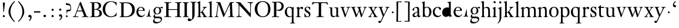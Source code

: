 SplineFontDB: 3.0
FontName: KisStM
FullName: Sorts Mill Kis
FamilyName: Sorts Mill Kis
Weight: Regular
Copyright: Created by trashman with FontForge 2.0 (http://fontforge.sf.net)
UComments: "Cut 3200-dpi samples to 640 pixels high. Scale by a factor of 1.1.+AAoACgAA-Cut 6400-dpi samples to 1280 pixels high. Scale by a factor of 1.1." 
Version: 001.000
ItalicAngle: 0
UnderlinePosition: -100
UnderlineWidth: 49
Ascent: 700
Descent: 300
LayerCount: 3
Layer: 0 0 "Back"  1
Layer: 1 0 "Fore"  0
Layer: 2 0 "backup"  0
NeedsXUIDChange: 1
XUID: [1021 658 797806517 2478896]
FSType: 0
OS2Version: 0
OS2_WeightWidthSlopeOnly: 0
OS2_UseTypoMetrics: 1
CreationTime: 1263111985
<<<<<<< local
<<<<<<< local
ModificationTime: 1264668625
=======
=======
>>>>>>> other
ModificationTime: 1264657263
<<<<<<< local
>>>>>>> other
=======
>>>>>>> other
OS2TypoAscent: 0
OS2TypoAOffset: 1
OS2TypoDescent: 0
OS2TypoDOffset: 1
OS2TypoLinegap: 90
OS2WinAscent: 0
OS2WinAOffset: 1
OS2WinDescent: 0
OS2WinDOffset: 1
HheadAscent: 0
HheadAOffset: 1
HheadDescent: 0
HheadDOffset: 1
OS2Vendor: 'PfEd'
MarkAttachClasses: 1
DEI: 91125
LangName: 1033 
Encoding: UnicodeBmp
UnicodeInterp: none
NameList: Adobe Glyph List
DisplaySize: -72
AntiAlias: 1
FitToEm: 1
WinInfo: 80 8 6
BeginPrivate: 9
BlueValues 23 [-16 1 391 415 682 684]
OtherBlues 11 [-283 -273]
BlueFuzz 1 0
BlueShift 1 1
BlueScale 8 0.039625
StdHW 4 [24]
StdVW 4 [76]
StemSnapH 7 [24 31]
StemSnapV 8 [76 100]
EndPrivate
Grid
-758 391 m 2
 972 391 l 2
EndSplineSet
BeginChars: 65536 66

StartChar: a
Encoding: 97 97 0
Width: 390
VWidth: 0
<<<<<<< local
<<<<<<< local
Flags: HW
HStem: -13 46<95.0421 193.601> -8 51<272.5 351.562> 370 39<140.03 222.875>
VStem: 30 73<255.322 336.789> 33 78<41.9267 120.985> 241 73<53.8828 184.999 206.918 353.496>
=======
=======
>>>>>>> other
Flags: W
HStem: -13 42<88.5 190.327> -8 49<276.5 353.38> 370 39<139.599 222.691>
VStem: 31 72<255.322 336.988> 35 80<33.7508 121.122> 241 73<50.5753 179.854 207.095 353.496>
<<<<<<< local
>>>>>>> other
=======
>>>>>>> other
LayerCount: 3
Fore
<<<<<<< local
=======
SplineSet
177 370 m 0xac
 146 370 103 352 103 324 c 0
 103 316 108 306 108 292 c 0
 108 266 87 252 68 252 c 0
 49 252 31 266 31 294 c 0
 31 305 34 317 42 327 c 0
 78 370 174 409 215 409 c 0
 272 409 314 374 314 322 c 2
 314 135 l 2
 314 62 314 41 336 41 c 0
 360 41 353 64 366 64 c 0
 370 64 375 62 375 54 c 0
 375 20 331 -8 299 -8 c 0x74
 254 -8 246 42 246 42 c 1
 246 42 180 -13 114 -13 c 0
 63 -13 35 14 35 67 c 0
 35 132 109 165 176 191 c 0
 238 215 241 210 241 228 c 2
 241 253 l 2
 241 312 240 370 177 370 c 0xac
238 186 m 1
 238 186 115 148 115 81 c 0
 115 64 121 29 154 29 c 0xac
 204 29 241 67 241 71 c 2
 241 177 l 2
 241 185 240 186 238 186 c 1
EndSplineSet
Validated: 1
Layer: 2
>>>>>>> other
SplineSet
<<<<<<< local
177 370 m 0xac
 146 370 103 352 103 324 c 0
 103 316 108 306 108 292 c 0
 108 266 87 252 68 252 c 0
 49 252 31 266 31 294 c 0
 31 305 34 317 42 327 c 0
 78 370 174 409 215 409 c 0
 272 409 314 374 314 322 c 2
 314 135 l 2
 314 62 314 41 336 41 c 0
 360 41 353 64 366 64 c 0
 370 64 375 62 375 54 c 0
 375 20 331 -8 299 -8 c 0x74
 254 -8 246 42 246 42 c 1
 246 42 180 -13 114 -13 c 0
 63 -13 35 14 35 67 c 0
 35 132 109 165 176 191 c 0
 238 215 241 210 241 228 c 2
 241 253 l 2
 241 312 240 370 177 370 c 0xac
238 186 m 1
 238 186 115 148 115 81 c 0
 115 64 121 29 154 29 c 0xac
 204 29 241 67 241 71 c 2
 241 177 l 2
 241 185 240 186 238 186 c 1
EndSplineSet
Validated: 1
Layer: 2
SplineSet
<<<<<<< local
366 64 m 0x74
 370 64 375 62 375 54 c 0
 375 20 327 -8 295 -8 c 0x74
 248 -8 242 37 241 39 c 1
 239 38 177 -13 121 -13 c 0
 70 -13 33 21 33 67 c 0xac
 33 132 109 165 176 191 c 0
 238 215 241 206 241 217 c 2
 241 253 l 2
 241 321 238 370 172 370 c 0
 164 370 122 361 110 347 c 0
 106 342 103 334 103 324 c 0
 103 316 106 306 106 292 c 0
 106 266 86 252 67 252 c 0
 48 252 30 266 30 294 c 0
 30 305 34 317 42 327 c 0
 77 369 172 409 215 409 c 0
 272 409 314 374 314 322 c 2
 314 135 l 2
 314 62 314 43 332 43 c 0
 354 43 356 64 366 64 c 0x74
234 183 m 0
 230 183 111 145 111 88 c 0
 111 70 120 33 158 33 c 0xac
 194 33 238 65 238 69 c 2
 239 165 l 2
 239 179 238 183 234 183 c 0
EndSplineSet
Fore
SplineSet
366 64 m 0x74
 370 64 375 62 375 54 c 0
 375 20 327 -8 295 -8 c 0x74
 250 -8 244 38 243 40 c 1
 241 39 177 -13 121 -13 c 0
 70 -13 33 21 33 67 c 0xac
 33 132 109 165 176 191 c 0
 238 215 241 210 241 223 c 2
 241 253 l 2
 241 321 238 370 172 370 c 0
 164 370 122 361 110 347 c 0
 106 342 103 334 103 324 c 0
 103 316 106 306 106 292 c 0
 106 266 86 252 67 252 c 0
 48 252 30 266 30 294 c 0
 30 305 34 317 42 327 c 0
 77 369 172 409 215 409 c 0
 272 409 314 374 314 322 c 2
 314 135 l 2
 314 62 314 43 332 43 c 0
 354 43 356 64 366 64 c 0x74
238 185 m 0
 234 185 111 145 111 88 c 0
 111 70 121 33 159 33 c 0xac
 195 33 241 67 241 71 c 2
 241 177 l 2
 241 183 241 185 238 185 c 0
EndSplineSet
Validated: 1
Layer: 2
SplineSet
236.5 178.00390625 m 0
 229.219726562 176.763671875 116.491210938 140.981445312 116 88 c 0
 115.841796875 71.3125 124.583007812 38 160.5 38 c 0
 194.161132812 38 234.747070312 65.7802734375 238.083007812 70.8955078125 c 1
 239 164.98828125 l 2
 239 171.5859375 238.802734375 175.717773438 237.991210938 178.176757812 c 0
 237.534179688 178.016601562 237.248046875 178.008789062 236.5 178.00390625 c 0
123.212890625 -13.3037109375 m 0
 71.2890625 -13.3037109375 33 21.419921875 33 67 c 0
 33 133.073242188 112.166992188 166.16015625 177.596679688 190.999023438 c 0
 222.057617188 208.2421875 234.01953125 208.26171875 239.559570312 210.776367188 c 0
 240.595703125 211.745117188 240.795898438 212.192382812 240.923828125 214.677734375 c 0
 240.977539062 215.250976562 241 216.029296875 241 217 c 2
 241 253 l 2
 241 320.875 237.540039062 365 174.5 365 c 0
 164.765625 365 125.02734375 355.87890625 114.424804688 343.794921875 c 0
 110.740234375 339.749023438 108 332.783203125 108 324 c 0
 108 316.609375 111 306.342773438 111 292 c 0
 111 262.802734375 89.619140625 247 69.5 247 c 0
 49.240234375 247 30 263.215820312 30 294 c 0
 30 305.068359375 34.0400390625 317.153320312 42.5634765625 326.98828125 c 0
 77.9326171875 369.30078125 173.732421875 409 217.5 409 c 0
 275.603515625 409 319 374.200195312 319 322 c 2
 319 135 l 2
 319 60.548828125 321.02734375 48 332.5 48 c 0
 341.618164062 48 347.944335938 52.1259765625 352.732421875 56.53515625 c 2
 361.732421875 65.53515625 l 2
 363.33984375 67.3671875 363.893554688 68.2470703125 365.165039062 69.2138671875 c 0
 365.87109375 69.876953125 367.333984375 71.166015625 369.5 70.99609375 c 0
 377.596679688 70.4501953125 384.028320312 59.748046875 384.803710938 56.130859375 c 0
 384.923828125 55.451171875 385 54.74609375 385 54 c 0
 385 29.5439453125 324.826171875 -11 299.5 -11 c 0
 262.400390625 -11 246.309570312 25.568359375 242.201171875 36.94140625 c 1
 229.625 27.53125 174.469726562 -13.3037109375 123.212890625 -13.3037109375 c 0
=======
=======
>>>>>>> other
366 64 m 4x74
 370 64 375 62 375 54 c 4
 375 20 327 -8 295 -8 c 4x74
 250 -8 246 39 245 41 c 5
 243 40 177 -13 121 -13 c 4
 70 -13 33 21 33 67 c 4xac
 33 132 109 165 176 191 c 4
 238 215 241 210 241 223 c 6
 241 253 l 6
 241 321 238 370 172 370 c 4
 164 370 122 361 110 347 c 4
 106 342 103 334 103 324 c 4
 103 316 106 306 106 292 c 4
 106 266 86 252 67 252 c 4
 48 252 30 266 30 294 c 4
 30 305 34 317 42 327 c 4
 77 369 172 409 215 409 c 4
 272 409 314 374 314 322 c 6
 314 135 l 6
 314 62 314 43 332 43 c 4
 354 43 356 63 366 64 c 4x74
238 185 m 4
 234 185 111 145 111 88 c 4
 111 70 121 33 159 33 c 4xac
 195 33 241 67 241 71 c 6
 241 177 l 6
 241 183 241 185 238 185 c 4
<<<<<<< local
>>>>>>> other
=======
>>>>>>> other
EndSplineSet
EndChar

StartChar: M
Encoding: 77 77 1
Width: 912
VWidth: 0
Flags: W
HStem: -5 31<37.0119 93.3305 140.013 197.972 610.115 694.159 803.719 872.988> 625 33<94.1084 176.157 777.939 853.945>
VStem: 37 100<3.5 80.5> 698 96<28.5438 270.444>
LayerCount: 3
Fore
SplineSet
141 625 m 2
 109 625 l 2
 100 625 94 626 94 637 c 0
 94 655 98 658 107 658 c 0
 149 656 129 655 244 655 c 2
 257 655 l 2
 269 655 274 653 279 639 c 2
 459 134 l 1
 689 646 l 2
 692 653 698 655 706 655 c 2
 772 655 l 2
 804 655 835 657 845 657 c 0
 852 657 854 652 854 638 c 0
 854 624 852 627 813 624 c 0
 781 622 775 615 775 586 c 0
 775 573 775 555 776 532 c 2
 794 104 l 2
 797.359028864 39.5066458076 805 29 825 26 c 0
 835 24 847.60570596 24.6101364988 865 21 c 0
 871 20 873 17 873 10 c 0
 873 -2 869 -5 861 -5 c 0
 844 -5 794 1 747 1 c 0
 720 1 638 -5 625 -5 c 0
 609 -5 610 3 610 8 c 0
 610 26 619 22 677 26 c 0
 697 27 698 51 698 96 c 0
 698 133 686 554 683 554 c 0
 680 554 575 322 435 14 c 0
 431 6 430 3 421 3 c 2
 417 3 l 2
 410 3 406 3 402 16 c 0
 399 25 394 37 389 52 c 0
 381 75 208 568 204 568 c 0
 200 568 137 96 137 65 c 0
 137 29 148 26 174 26 c 0
 196 26 198 18 198 13 c 0
 198 -1 196 -5 182 -5 c 0
 176 -5 134 1 112 1 c 0
 100 1 57 -5 54 -5 c 0
 41 -5 37 -3 37 10 c 0
 37 27 47 23 63 26 c 0
 88 30 97 35 103 75 c 0
 176 587 177 592 177 599 c 0
 177 621 168 625 141 625 c 2
EndSplineSet
Validated: 1
Layer: 2
SplineSet
141 625 m 6
 109 625 l 6
 100 625 94 626 94 637 c 4
 94 655 98 658 107 658 c 4
 149 656 129 655 244 655 c 6
 257 655 l 6
 269 655 274 653 279 639 c 6
 459 134 l 5
 689 646 l 6
 692 653 698 655 706 655 c 6
 772 655 l 6
 804 655 835 657 845 657 c 4
 852 657 854 652 854 638 c 4
 854 624 852 627 813 624 c 4
 781 622 775 615 775 586 c 4
 775 573 775 555 776 532 c 6
 794 104 l 6
 798 11 810 30 865 21 c 4
 871 20 873 17 873 10 c 4
 873 -2 869 -5 861 -5 c 4
 844 -5 794 1 747 1 c 4
 720 1 638 -5 625 -5 c 4
 609 -5 610 3 610 8 c 4
 610 26 619 22 677 26 c 4
 697 27 698 51 698 96 c 4
 698 133 686 554 683 554 c 4
 680 554 575 322 435 14 c 4
 431 6 430 3 421 3 c 6
 417 3 l 6
 410 3 406 3 402 16 c 4
 399 25 394 37 389 52 c 4
 381 75 208 568 204 568 c 4
 200 568 137 96 137 65 c 4
 137 29 148 26 174 26 c 4
 196 26 198 18 198 13 c 4
 198 -1 196 -5 182 -5 c 4
 176 -5 134 1 112 1 c 4
 96 1 62 -3 59 -3 c 4
 42 -3 39 -1 39 12 c 4
 39 23 43 26 59 29 c 4
 78 32 97 35 103 75 c 4
 176 587 177 592 177 599 c 4
 177 621 168 625 141 625 c 6
EndSplineSet
Validated: 1
EndChar

StartChar: b
Encoding: 98 98 2
Width: 475
VWidth: 0
Flags: W
<<<<<<< local
<<<<<<< local
HStem: -16 31<194.904 293.754> 1 21G<74.5 82> 379 29<193.33 292.888> 643 20G<141 143.5>
VStem: 75 73<58.4029 348.784 380 592.375> 351 88<97.2057 303.342>
=======
=======
>>>>>>> other
HStem: -15 31<185.847 297.241> 0 21G<75 84> 377 27<198.146 292.223> 620 25<15.0008 58.052> 662 20G<137.5 144>
VStem: 75 73<45.5 345.382 373 611.975> 351 87<103.276 304.542>
<<<<<<< local
>>>>>>> other
=======
>>>>>>> other
LayerCount: 3
Fore
SplineSet
<<<<<<< local
<<<<<<< local
248 408 m 0x7c
 372 408 439 315 439 202 c 0
 439 99 379 -16 246 -16 c 0xbc
 174 -16 129 21 125 21 c 0
 119 21 86 1 78 1 c 0
 71 1 70 6 70 14 c 0
 72 52 75 42 75 299 c 2
 75 498 l 2
 75 589 74 584 33 601 c 0
 29 603 28 604 28 607 c 2
 28 610 l 2
 28 618 29 618 34 620 c 0
 93 639 139 663 143 663 c 0
 144 663 150 656 150 654 c 0
 150 546 148 590 148 380 c 1
 148 380 202 408 248 408 c 0x7c
249 379 m 0
 184 379 148 326 148 326 c 1
 148 178 l 2
 148 91 162 15 252 15 c 0
 323 15 351 114 351 207 c 0
 351 260 337 379 249 379 c 0
=======
=======
>>>>>>> other
438 204 m 0x7e
 438 106 376 -15 247 -15 c 0xbe
 171 -15 141 21 122 21 c 0
 98 21 90 0 78 0 c 0
 72 0 69 6 69 13 c 0
 69 16 75 30 75 118 c 2
 75 182 l 2
 75 248 75 359 74 491 c 0
 74 600 68 616 27 620 c 0
 16 621 15 627 15 632 c 0
 15 640 15 642 28 645 c 0
 118 666 134 682 141 682 c 0
 147 682 149 680 149 671 c 0
 148 646 148 609 148 572 c 2
 148 373 l 1
 148 373 199 404 251 404 c 0
 382 404 438 307 438 204 c 0x7e
351 184 m 0
 351 346 293 377 252 377 c 0
 202 377 146 338 146 306 c 2
 146 149 l 2
 146 135 146 121 148 108 c 0
 155 64 166 16 248 16 c 0
 276 16 306 28 330 67 c 0
 345 92 351 139 351 184 c 0
<<<<<<< local
>>>>>>> other
=======
>>>>>>> other
EndSplineSet
Validated: 1
Layer: 2
SplineSet
<<<<<<< local
<<<<<<< local
251.5 373 m 0
 195.268554688 373 162.294921875 333.485351562 156 323.927734375 c 1
 156 178 l 2
 156 93.244140625 165.618164062 19 254.5 19 c 0
 322.530273438 19 351 120.1328125 351 207 c 0
 351 259.002929688 331.099609375 373 251.5 373 c 0
442 202 m 0
 442 99.1123046875 383.236328125 -16.1865234375 248.5 -16 c 0
 177.20703125 -15.900390625 133.499023438 18.7275390625 127.186523438 20.888671875 c 0
 127.124023438 20.8525390625 127.203125 20.9423828125 127.296875 20.9619140625 c 0
 127.33984375 20.9716796875 127.197265625 20.93359375 127.16796875 20.9248046875 c 0
 118.603515625 19.38671875 89.892578125 1 80.5 1 c 0
 71.6279296875 1 70 6.603515625 70 14 c 0
 70 52.3037109375 75 41.974609375 75 299 c 2
 75 498 l 2
 75 568.588867188 72.01953125 578.393554688 55.4033203125 586.49609375 c 2
 34.55859375 596.315429688 l 2
 29.3173828125 598.595703125 27.9375 602.92578125 27.9375 607.609375 c 0
 27.9375 608.565429688 28 609.283203125 28 610 c 0
 28 614.931640625 28.8876953125 618.169921875 35.65234375 619.9765625 c 0
 98.0283203125 640.553710938 139.021484375 661.673828125 146.79296875 662.970703125 c 0
 147.001953125 662.987304688 147.217773438 663 147.5 663 c 1
 147.09765625 663.033203125 148.599609375 662.931640625 148.787109375 662.905273438 c 0
 150.944335938 662.321289062 156.716796875 658.16796875 157.780273438 655.506835938 c 0
 157.922851562 655.334960938 158 655.157226562 158 655 c 0
 158 546.760742188 156.014648438 588.873046875 155.98828125 381.891601562 c 1
 168.518554688 388.201171875 210.970703125 408 250.5 408 c 0
 375.948242188 408 442 315.12109375 442 202 c 0
=======
=======
>>>>>>> other
122 21 m 4x7c
 98 21 88 0 76 0 c 4x7c
 70 0 67 6 67 13 c 4
 67 16 75 51 75 339 c 6
 75 520 l 6
 75 603.416604003 74.195475798 608.794360409 42.9999999997 620.562830317 c 4
 -4.32505091585 638.061937081 48.3517799634 648.726748399 50 649.203193253 c 4
 117.196863132 669.236223706 135.853023664 682 146 682 c 4
 148 682 150 681 150 674 c 4
 150 588 148 584 148 482 c 6
 148 378 l 5
 148 378 196 405 248 405 c 4
 379 405 438 307 438 204 c 4
 438 85 363 -15 247 -15 c 4xbc
 171 -15 141 21 122 21 c 4x7c
249 378 m 4
 180 378 146 326 146 326 c 5
 146 178 l 6
 146 153 148 130 151 108 c 4
 158 63 166 29 217 19 c 4
 228 17 237 16 246 16 c 4xbc
 276 16 299 29 315 51 c 4
 338 83 351 139 351 197 c 4
 351 287 320 378 249 378 c 4
<<<<<<< local
>>>>>>> other
=======
>>>>>>> other
EndSplineSet
EndChar

StartChar: c
Encoding: 99 99 3
Width: 399
VWidth: 0
<<<<<<< local
Flags: HWO
HStem: -14 54<180.498 307.495> 377 29<178.145 260.71>
VStem: 20 78<123.806 290.089>
=======
Flags: W
HStem: -15 52<177.646 306.214> 376 29<179.116 260.71>
VStem: 28 79<104.235 289.611>
<<<<<<< local
>>>>>>> other
=======
>>>>>>> other
LayerCount: 3
Back
SplineSet
275 38 m 4
 312 43 332 53 343 63 c 4
 355 74 355 83 362 84 c 4
 369 85 372 81 372 76 c 4
 372 65 357 41 330 21 c 4
 303 2 266 -15 222 -15 c 4
 91 -15 26 77 26 189 c 4
 26 294 94 405 237 405 c 4
 296 405 374 372 374 323 c 4
 374 301 358 283 338 283 c 4
 303 283 285 326 272 348 c 4
 258 371 245 376 227 376 c 4
 174 376 105 322 105 206 c 4
 105 152 118 114 139 89 c 4
 179 43 229 37 256 37 c 4
 266 37 273 38 275 38 c 4
EndSplineSet
Fore
SplineSet
<<<<<<< local
<<<<<<< local
237 406 m 0
 296 406 374 373 374 324 c 0
 374 302 358 284 338 284 c 0
 303 284 285 327 272 349 c 0
 258 372 245 377 227 377 c 0
 160 376 100 305 100 211 c 0
 100 94 184 40 263 40 c 0
 325 40 359 82 366 82 c 0
 367 82 380 82 380 69 c 0
 380 58 316 -14 220 -14 c 0
 75 -14 20 101 20 198 c 0
 20 305 102 406 237 406 c 0
=======
=======
>>>>>>> other
28 189 m 0
 28 310 106 405 237 405 c 0
 296 405 374 372 374 323 c 0
 374 301 358 283 338 283 c 0
 303 283 285 326 272 348 c 0
 258 371 245 376 227 376 c 0
 197 376 162 358 137 322 c 0
 118 294 107 256 107 206 c 0
 107 152 118 114 139 89 c 0
 179 43 227 37 255 37 c 0
 264 37 270 37 275 38 c 0
 312 43 332 53 343 63 c 0
 355 74 355 83 362 84 c 0
 369 85 372 81 372 76 c 0
 372 65 357 41 330 21 c 0
 303 2 266 -15 222 -15 c 0
 139.61875 -15 28 25.8 28 189 c 0
<<<<<<< local
>>>>>>> other
=======
>>>>>>> other
EndSplineSet
<<<<<<< local
<<<<<<< local
=======
=======
>>>>>>> other
Validated: 524289
<<<<<<< local
>>>>>>> other
=======
>>>>>>> other
Layer: 2
SplineSet
<<<<<<< local
<<<<<<< local
379 326 m 0
 379 301.45703125 362.086914062 281 340.5 281 c 0
 304.356445312 281 287.119140625 323.352539062 272.356445312 348.428710938 c 0
 258.41796875 370.624023438 245.534179688 374.182617188 229.518554688 374 c 0
 164.334960938 373.23046875 103 304.541992188 103 213 c 0
 103 100.1015625 187.852539062 46.8203125 265.5 47 c 0
 327.13671875 47.1357421875 361.469726562 81.779296875 370.09375 82.482421875 c 0
 370.467773438 82.5146484375 370.5 82.5 370.5 82.5 c 2
 372.400390625 82.5 380.038085938 78.7333984375 380 73.08203125 c 2
 380 73.08203125 380.012695312 73.0703125 379.985351562 72.72265625 c 0
 379.981445312 72.705078125 379.975585938 72.673828125 379.974609375 72.6708984375 c 0
 378.69140625 57.6220703125 323.5234375 -12 222.5 -12 c 0
 75.8984375 -12 20 103.038085938 20 200 c 0
 20 306.977539062 103.158203125 408 239.5 408 c 0
 299.525390625 408 379 375.200195312 379 326 c 0
379.985351562 74.193359375 m 2
 379.985351562 74.193359375 l 2
 379.985351562 74.2451171875 379.985351562 74.23046875 379.985351562 74.193359375 c 2
=======
=======
>>>>>>> other
275 38 m 4
 312 43 332 53 343 63 c 4
 355 74 355 83 362 84 c 4
 369 85 372 81 372 76 c 4
 372 65 357 41 330 21 c 4
 303 2 266 -15 222 -15 c 4
 91 -15 26 77 26 189 c 4
 26 294 94 405 237 405 c 4
 296 405 374 372 374 323 c 4
 374 301 358 283 338 283 c 4
 303 283 285 326 272 348 c 4
 258 371 245 376 227 376 c 4
 174 376 105 322 105 206 c 4
 105 152 118 114 139 89 c 4
 179 43 229 37 256 37 c 4
 266 37 273 38 275 38 c 4
275 38 m 0
 353 48 353 79 362 79 c 0
 369 79 372 76 372 71 c 0
 372 60 357 41 330 21 c 0
 303 2 266 -15 222 -15 c 0
 91 -15 26 77 26 189 c 0
 26 294 94 405 237 405 c 0
 296 405 374 372 374 323 c 0
 374 301 358 283 338 283 c 0
 303 283 285 326 272 348 c 0
 258 371 245 376 227 376 c 0
 174 376 105 322 105 206 c 0
 105 152 118 114 139 89 c 0
 179 43 229 37 256 37 c 0
 266 37 273 38 275 38 c 0
237 405 m 0
 296 405 374 372 374 323 c 0
 374 301 358 283 338 283 c 0
 303 283 285 326 272 348 c 0
 258 371 245 376 227 376 c 0
 160 375 98 304 98 210 c 0
 98 94 184 39 263 39 c 0
 332 39 361 77 368 77 c 0
 369 77 375 73 375 69 c 0
 375 57 316 -14 220 -14 c 0
 87 -14 20 86 20 189 c 0
 20 296 92 405 237 405 c 0
<<<<<<< local
>>>>>>> other
=======
>>>>>>> other
EndSplineSet
EndChar

StartChar: d
Encoding: 100 100 4
Width: 467
VWidth: 0
<<<<<<< local
<<<<<<< local
Flags: HW
HStem: -16 42<169.665 272.208> 371 27<161.812 267.284> 637 20G<375 377>
VStem: 20 76<112.601 276.654> 310 73<46.315 339.775 392 595.397>
=======
=======
>>>>>>> other
Flags: W
HStem: -14 42<166.503 274.2> 15 23<400.99 446.998> 377 27<165.275 263.833> 618 25<240.001 287.297> 662 20G<372.5 379>
VStem: 18 82<106.958 287.05> 310 73<47.4062 342.354 381 606.023>
<<<<<<< local
>>>>>>> other
=======
>>>>>>> other
LayerCount: 3
Fore
SplineSet
<<<<<<< local
<<<<<<< local
195 -16 m 0
 131 -16 20 23 20 178 c 0
 20 297 96 400 238 400 c 0
 286 400 310 386 310 386 c 1
 310 519 l 2
 310 594 306 596 253 606 c 0
 243 608 243 610 243 621 c 0
 243 640 244 628 342 651 c 0
 362 655 373 660 378 660 c 0
 385 660 386 653 386 644 c 2
 386 172 l 2
 386 66 389 49 417 42 c 0
 436 37 445 37 445 27 c 0
 445 15 433 13 424 12 c 0
 355 0 336 -15 327 -15 c 0
 325 -15 319 -12 319 -11 c 0
 319 1 320 25 320 34 c 0
=======
=======
>>>>>>> other
441 15 m 0x7e
 349 2 347 -12 327 -12 c 0
 321 -12 320 -6 320 3 c 0
 320 10 321 22 321 35 c 0
 321 38 321 41 320 41 c 0
 319 41 313 36 309 31 c 0
 292 13 246 -14 199 -14 c 0xbe
 97 -14 18 61 18 179 c 0
 18 233 35 280 44 295 c 0
 77 355 138 404 248 404 c 0
 267 404 310 381 310 381 c 1
 310 522 l 2
 310 605 289 614 252 618 c 0
 241 619 240 625 240 630 c 0
 240 638 240 640 253 643 c 0
 343 664 369 682 376 682 c 0
 382 682 384 680 384 671 c 0
 383 646 383 609 383 572 c 2
 383 172 l 2
 383 66 386 49 414 42 c 0
 418 41 435 38 437 38 c 0
 445 37 447 37 447 26 c 0
 447 17 444 15 441 15 c 0x7e
217 377 m 0
 121 377 100 274 100 209 c 0
 100 121 142 28 230 28 c 0
 305 28 311 88 311 96 c 0
 313 124 313 136 313 151 c 2
 313 226 l 2
 313 239 313 249 311 282 c 0
 309 330 273 377 217 377 c 0
EndSplineSet
Validated: 1
Layer: 2
SplineSet
383 172 m 1
 383 66 386 49 414 42 c 0
 418 41 435 38 437 38 c 0
 445 37 447 37 447 26 c 0
 447 17 444 15 441 15 c 0
 355 2 337 -11 327 -11 c 0
 325 -11 319 -11 319 -7 c 0
 319 5 320 25 320 34 c 0
<<<<<<< local
>>>>>>> other
=======
>>>>>>> other
 320 37 320 40 319 40 c 0
<<<<<<< local
<<<<<<< local
 318 40 265 -16 195 -16 c 0
217 369 m 0
 131 369 99 295 99 215 c 0
 99 126 145 26 230 26 c 0
 305 26 311 88 311 96 c 2
 311 282 l 2
 311 330 273 369 217 369 c 0
EndSplineSet
Layer: 2
SplineSet
209.5 376 m 0
 134.495117188 376 98 304.147460938 98 225 c 0
 98 137.432617188 146.809570312 39 229.5 39 c 0
 302.674804688 39 307 97.197265625 307 104 c 2
 307 292 l 2
 307 339.166015625 268.41015625 376 209.5 376 c 0
316.98828125 43.994140625 m 1
 315.356445312 42.431640625 312.969726562 39.93359375 310.384765625 37.0478515625 c 0
 293.11328125 18.478515625 246.486328125 -8 198.5 -8 c 0
 120.111328125 -8 17 47.40234375 17 188 c 0
 17 275.166015625 68.9658203125 408 247.5 408 c 0
 266.943359375 408 294.284179688 405.602539062 307 402.78125 c 1
 307 442 l 2
 307 472.935546875 306.241210938 497.877929688 306 517.950195312 c 0
 305.249023438 578.708984375 307.110351562 592.80078125 277.784179688 601.206054688 c 0
 267.70703125 604.227539062 251.78515625 609.245117188 247.297851562 611.5859375 c 0
 247.0234375 611.782226562 246.012695312 612.565429688 245.043945312 614.682617188 c 0
 243.1875 618.010742188 243.001953125 622.87890625 243.034179688 624.926757812 c 0
 243.181640625 631.984375 245.3671875 635.370117188 247.204101562 636.616210938 c 0
 247.663085938 636.768554688 248.3046875 636.930664062 248.98046875 636.981445312 c 0
 323.708007812 650.205078125 368.532226562 664.145507812 373.938476562 664.98046875 c 0
 374.0859375 664.997070312 374.2734375 665.034179688 374.5 665.015625 c 0
 374.803710938 664.999023438 375.216796875 665.024414062 376.106445312 664.838867188 c 0
 379.08984375 663.709960938 387.30078125 657.178710938 387.95703125 653.2421875 c 1
 387.951171875 653.258789062 388 653.099609375 388 653 c 0
 388 463.993164062 387 273.986328125 387 180 c 0
 387 75.392578125 388.227539062 59.2001953125 414.106445312 52.8515625 c 0
 417.72265625 51.9599609375 436.028320312 49.1806640625 437.810546875 48.9609375 c 0
 448.345703125 47.458984375 449.139648438 40.9892578125 449 29.033203125 c 0
 448.879882812 21.6044921875 445.384765625 18.9208984375 443.489257812 18.212890625 c 0
 442.95703125 18.0810546875 442.344726562 18.029296875 441.725585938 17.9775390625 c 0
 354.0234375 4.7119140625 336.868164062 -8.3369140625 325.5 -8.0009765625 c 0
 319.926757812 -7.8671875 316.043945312 -4.2705078125 314.915039062 -2.73828125 c 0
 314.4453125 -2.2861328125 314 -1.6943359375 314 -1 c 0
 314 11.306640625 317 31.3955078125 317 40 c 0
 317 41.7294921875 316.99609375 43.015625 316.98828125 43.994140625 c 1
=======
=======
>>>>>>> other
 318 40 313 36 309 31 c 0
 292 13 246 -16 199 -16 c 0
 122 -16 20 37 20 178 c 0
 20 265 71 398 248 398 c 0
 267 398 310 383 310 383 c 1
 310 383 310 424 310 491 c 1
 310 600 303 616 262 620 c 0
 251 621 250 627 250 632 c 0
 250 640 250 642 263 645 c 0
 353 666 369 682 376 682 c 0
 382 682 384 680 384 671 c 0
 383 646 383 609 383 572 c 2
 383 172 l 1
217 371 m 0
 131 371 96 295 96 215 c 0
 96 126 145 26 230 26 c 0
 305 26 311 88 311 96 c 0
 313 124 313 136 313 151 c 2
 313 226 l 2
 313 239 313 249 311 282 c 0
 309 330 273 371 217 371 c 0
<<<<<<< local
>>>>>>> other
=======
>>>>>>> other
EndSplineSet
EndChar

StartChar: e
Encoding: 101 101 5
Width: 425
VWidth: 0
<<<<<<< local
<<<<<<< local
Flags: HW
HStem: -16 56<186.567 309.656> 252 22<115.498 307.094> 378 27<171.091 270.566>
VStem: 30 74<125.229 272.269> 311 77<264 336.904>
=======
=======
>>>>>>> other
Flags: W
HStem: -14 58<179.117 305.831> 254 22<118.388 307.094> 380 27<173.811 270.566>
VStem: 32 76<117.944 254> 311 77<266 338.904> 368 22<84.7646 110.945>
<<<<<<< local
>>>>>>> other
=======
>>>>>>> other
LayerCount: 3
Fore
SplineSet
<<<<<<< local
<<<<<<< local
219 378 m 0
 152 378 119 310 119 287 c 0
 119 278 121 274 135 274 c 2
 277 274 l 2
 287 274 311 276 311 297 c 0
 311 326 290 378 219 378 c 0
223 -16 m 0
 84 -16 30 105 30 198 c 0
 30 303 106 405 221 405 c 0
 344 405 388 316 388 274 c 0
 388 254 388 251 314 251 c 2
 129 251 l 2
 113 251 110 244 110 230 c 0
 110 91 193 42 272 42 c 0
 335 42 352 74 370 104 c 0
 377 116 392 104 392 99 c 0
 392 81 337 -16 223 -16 c 0
=======
=======
>>>>>>> other
219 380 m 0xf8
 152 380 118 312 118 289 c 0
 118 280 119 276 133 276 c 2
 277 276 l 2
 287 276 311 278 311 299 c 0
 311 328 290 380 219 380 c 0xf8
390 102 m 0xf4
 390 79 330 -14 221 -14 c 0
 130 -14 62 39 39 126 c 0
 33 149 32 173 32 200 c 0
 32 305 106 407 221 407 c 0
 333 407 388 333 388 272 c 0xf8
 388 260 387 254 376 254 c 2
 127 254 l 2
 110 254 108 245 108 229 c 0
 108 206 108 186 111 168 c 0
 130 72 198 44 266 44 c 0
 329 44 356 75 368 102 c 0
 371 109 376 111 380 111 c 0
 387 111 390 108 390 102 c 0xf4
<<<<<<< local
>>>>>>> other
=======
>>>>>>> other
EndSplineSet
Layer: 2
SplineSet
219 380 m 4
 152 380 115 312 115 289 c 4
 115 280 117 276 131 276 c 6
 277 276 l 6
 287 276 311 278 311 299 c 4
 311 328 290 380 219 380 c 4
223 -14 m 4
 110 -14 30 83 30 200 c 4
 30 305 106 407 221 407 c 4
 333 407 388 333 388 272 c 4
 388 260 387 254 376 254 c 6
 123 254 l 6
 106 254 104 245 104 229 c 4
 104 81 202 42 269 42 c 4
 325 42 356 70 372 102 c 4
 377 112 379 113 387 110 c 4
 392 108 394 108 394 104 c 4
 394 86 337 -14 223 -14 c 4
EndSplineSet
EndChar

StartChar: f
Encoding: 102 102 6
Width: 291
VWidth: 0
<<<<<<< local
<<<<<<< local
Flags: HW
HStem: -3 24<24.0116 85.1976 176.774 235.986> 353 40<168 277> 637 45<215.822 321>
VStem: 95 73<23.9077 349.884>
=======
=======
>>>>>>> other
Flags: W
HStem: -1 22<29.026 82.8564 177.245 240.983> 353 40<168 277> 637 45<215.822 321>
VStem: 95 73<32.4783 349.884>
<<<<<<< local
>>>>>>> other
=======
>>>>>>> other
LayerCount: 3
Fore
SplineSet
<<<<<<< local
<<<<<<< local
171 347 m 0
 171 264.333007812 171 182.666992188 171 100 c 0
 171 25.8447265625 191 25 212.914378467 20.8477770177 c 0
 224.343080546 18.6823257136 236 18 236 10 c 0
 236 2 234 -3 224 -3 c 0
 207 -3 153 1 126 1 c 0
 95 1 45 -3 32 -3 c 0
 28 -3 23 -3 23 5 c 0
 23 16 26.841796875 17.36328125 51 23 c 0
 81 30 95 22 95 93 c 2
=======
=======
>>>>>>> other
168 345 m 2
 168 110 l 2
 168 13 175 24 227 22 c 0
 235 22 241 21 241 11 c 0
 241 3 239 -1 229 -1 c 0
 212 -1 150 0 123 0 c 0
 92 0 50 -1 37 -1 c 0
 33 -1 29 -1 29 9 c 0
 29 20 35 21 43 21 c 0
 73 21 80 27 83 32 c 0
 90 42 95 65 95 113 c 2
<<<<<<< local
>>>>>>> other
=======
>>>>>>> other
 95 327 l 2
 95 350 94 350 77 350 c 0
 34.5 350 37 349.6 37 364 c 0
 37 366 38 366 41 368 c 0
 45 370 53 375 62 380 c 0
 83 392 84 392 87 401 c 0
 108 467 110 570 180 635 c 0
 210 662 247 682 306 682 c 0
 336 682 394 672 394 630 c 0
 394 608 376 586 355 586 c 0
 307 586 286 637 249 637 c 0
<<<<<<< local
 196 637 171 553 171 474 c 2
 171 412 l 2
 171 399 171 395 187 395 c 2
 265 395 l 2
 272 395 277 395 277 383 c 2
 277 367 l 2
 277 360 275 354 267 354 c 2
 180 354 l 2
 174 354 171 352 171 347 c 0
=======
 196 637 168 553 168 474 c 2
 168 410 l 2
 168 397 168 393 184 393 c 2
 265 393 l 2
 272 393 277 393 277 381 c 2
 277 363 l 2
 277 356 275 353 267 353 c 2
 177 353 l 2
 171 353 168 350 168 345 c 2
<<<<<<< local
>>>>>>> other
=======
>>>>>>> other
EndSplineSet
<<<<<<< local
<<<<<<< local
<<<<<<< local
=======
=======
>>>>>>> other
=======
>>>>>>> other
Validated: 1
<<<<<<< local
Layer: 2
SplineSet
168 345 m 6
 168 110 l 6
 168 16 177.242627843 25.0445513034 229 22 c 4
 237 22 241 21 241 11 c 4
 241 3 239 -1 229 -1 c 4
 212 -1 150 0 123 0 c 4
 92 0 50 -1 37 -1 c 4
 33 -1 29 -1 29 9 c 4
 29 22 30 20 55 22 c 4
 77 23 95 24 95 113 c 6
 95 327 l 6
 95 350 94 350 77 350 c 6
 49 350 l 6
 43 350 37 352 37 358 c 6
 37 364 l 6
 37 366 38 366 41 368 c 4
 45 370 53 375 62 380 c 4
 83 392 84 392 87 401 c 4
 108 467 110 570 180 635 c 4
 210 662 247 682 306 682 c 4
 336 682 394 672 394 630 c 4
 394 608 376 586 355 586 c 4
 307 586 286 637 249 637 c 4
 196 637 168 553 168 474 c 6
 168 410 l 6
 168 397 168 393 184 393 c 6
 265 393 l 6
 272 393 277 393 277 381 c 6
 277 363 l 6
 277 356 275 353 267 353 c 6
 177 353 l 6
 171 353 168 350 168 345 c 6
EndSplineSet
<<<<<<< local
>>>>>>> other
=======
>>>>>>> other
=======
>>>>>>> other
EndChar

StartChar: g
Encoding: 103 103 7
Width: 442
VWidth: 0
<<<<<<< local
<<<<<<< local
<<<<<<< local
Flags: W
HStem: -293 59<108.67 256.89> -74 70<94.6595 327.616> 87 23<154.659 231.974> 358 40<326.913 404.5> 370 27<155.418 239.535>
VStem: 13 57<-231.5 -134.531> 31 59<-36 52.6171> 33 72<153.895 309.852> 287 74<159.831 318.6> 347 49<-180.722 -93.7846>
=======
=======
>>>>>>> other
Flags: MW
HStem: -283 59<108.67 256.89> 97 23<154.979 232.019> 368 40<327.595 408> 380 27<155.745 239.535>
VStem: 13 57<-221.5 -123.717> 31 59<-26 62.6171> 33 72<164.185 324.031> 287 73<168.723 329.865> 347 49<-170.722 -90.6206>
<<<<<<< local
>>>>>>> other
=======
>>>>>>> other
=======
Flags: WO
HStem: -293 59<108.67 256.89> -68 64<96.8979 293.924> 87 23<154.659 231.974> 358 40<326.913 404.5> 370 27<155.418 239.535>
VStem: 13 57<-231.5 -133.684> 31 59<-36 52.6171> 33 72<153.895 309.852> 287 74<159.831 318.6> 347 49<-180.722 -104.168>
>>>>>>> other
LayerCount: 3
Fore
SplineSet
<<<<<<< local
<<<<<<< local
33 229 m 0xf1
 33 323 109 397 201 397 c 0xe9
 267 397 301 363 303 362 c 1
 316 373 355 398 388 398 c 0
 421 398 435 379 435 361 c 0
 435 346 425 332 407 332 c 0
 375 332 364 358 348 358 c 0
 328 358 319 346 319 346 c 1
 319 346 361 306 361 240 c 0
 361 141 285 87 195 87 c 0
 156 87 121 98 121 98 c 1
 121 98 90 82 90 37 c 0xf280
 90 -1 115 -4 176 -4 c 2
 234 -4 l 2
 309 -4 345 -9 376 -47 c 0
 389 -62 396 -90 396 -105 c 0
 396 -225 255 -293 145 -293 c 0
 73 -293 13 -263 13 -200 c 0xf440
 13 -133 91 -71 91 -71 c 1
 91 -71 31 -60 31 -12 c 0xf2
 31 35 64 71 86 90 c 0
 102 104 102 107 95 112 c 0
 66 133 33 167 33 229 c 0xf1
118 -73 m 0
 114 -73 70 -112 70 -153 c 0
 70 -206 136 -234 195 -234 c 0
 269 -234 347 -202 347 -140 c 0xe440
 347 -80 287 -74 219 -74 c 2
 154 -74 l 2
 142 -74 129 -74 118 -73 c 0
287 242 m 0xe980
 287 328 244 370 199 370 c 0
 136 370 105 302 105 236 c 0
 105 152 148 110 194 110 c 0
 240 110 287 154 287 242 c 0xe980
=======
=======
>>>>>>> other
201 407 m 0xd2
 267 407 301 373 303 372 c 1
 316 383 357 408 392 408 c 0
 424 408 438 390 438 371 c 0
 438 355 428 339 408 339 c 0
 376 339 362 368 345 368 c 0
 324 368 319 356 319 356 c 1
 319 356 360 316 360 250 c 0
 360 146 279 97 192 97 c 0
 151 97 124 107 121 108 c 1
 121 108 90 92 90 47 c 0xe5
 90 9 115 6 176 6 c 2
 214 6 l 2
 312 6 345 1 376 -37 c 0
 389 -52 396 -80 396 -95 c 0
 396 -215 255 -283 145 -283 c 0
 73 -283 13 -253 13 -190 c 0xe880
 13 -123 91 -56 91 -56 c 1
 91 -56 31 -50 31 -2 c 0xe4
 31 45 64 81 86 100 c 0
 102 114 102 117 95 122 c 0
 81 133 33 169 33 239 c 0
 33 332 99 407 201 407 c 0xd2
347 -130 m 0xc880
 347 -61 222 -66 117 -59 c 0
 113 -59 70 -102 70 -143 c 0
 70 -196 136 -224 195 -224 c 0
 269 -224 347 -192 347 -130 c 0xc880
287 252 m 0xd3
 287 338 244 380 199 380 c 0
 136 380 105 312 105 246 c 0
 105 162 148 120 194 120 c 0
 240 120 287 164 287 252 c 0xd3
<<<<<<< local
>>>>>>> other
=======
>>>>>>> other
EndSplineSet
Validated: 1
Layer: 2
SplineSet
201 407 m 4xd2
 267 407 301 373 303 372 c 5
 316 383 354 409 388 409 c 4
 421 409 436 391 436 373 c 4
 436 358 426 341 407 341 c 4
 374 341 363 368 347 368 c 4xe280
 327 368 319 356 319 356 c 5
 319 356 360 316 360 250 c 4
 360 146 279 97 192 97 c 4
 151 97 124 107 121 108 c 5
 121 108 90 92 90 47 c 4xe5
 90 9 115 6 176 6 c 6
 214 6 l 6
 312 6 345 1 376 -37 c 4
 389 -52 396 -80 396 -95 c 4
 396 -215 255 -283 145 -283 c 4
 73 -283 13 -253 13 -190 c 4xe880
 13 -123 91 -56 91 -56 c 5
 91 -56 31 -50 31 -2 c 4xe4
 31 45 64 81 86 100 c 4
 102 114 102 117 95 122 c 4
 81 133 33 169 33 239 c 4
 33 332 99 407 201 407 c 4xd2
347 -130 m 4
 347 -61.4762979245 221.553479485 -66.4681056775 117 -59 c 4
 113 -59 70 -102 70 -143 c 4xc880
 70 -196 136 -224 195 -224 c 4
 269 -224 347 -192 347 -130 c 4
287 252 m 4xd3
 287 338 244 380 199 380 c 4
 136 380 105 312 105 246 c 4
 105 162 148 120 194 120 c 4
 240 120 287 164 287 252 c 4xd3
EndSplineSet
EndChar

StartChar: h
Encoding: 104 104 8
Width: 476
VWidth: 0
Flags: W
HStem: -1 23<20.0521 65.75 154.125 189.267 279.075 322.135 411.089 456.977> 357 42<195.938 300.431> 620 25<14.0008 57.052> 662 20G<136.5 143>
VStem: 74 73<24.5026 340.549 352 611.975> 330 73<23.6682 326.895>
LayerCount: 3
Fore
SplineSet
164 338 m 0
 153 332 147 325 147 325 c 1
 147 87 l 2
 147 28 156 24 177 22 c 0
 206 19 204 20 205 12 c 0
 206 0 201 -1 190 -1 c 0
 174 -1 182 0 108 0 c 0
 64 0 49 -1 37 -1 c 0
 25 -1 20 0 20 9 c 0
 20 23 28 21 38 22 c 0
 64 25 74 28 74 82 c 2
 74 182 l 2
 74 248 74 359 73 491 c 0
 73 600 67 616 26 620 c 0
 15 621 14 627 14 632 c 0
 14 640 14 642 27 645 c 0
 117 666 133 682 140 682 c 0
 146 682 148 680 148 671 c 0
 147 646 147 609 147 572 c 2
 147 352 l 1
 176 373 233 399 291 399 c 0
 393 399 403 303 403 236 c 2
 403 163 l 2
 403 13 406 25 445 22 c 0
 456 21 457 17 457 9 c 0
 457 4 457 -1 447 -1 c 0
 436 -1 409 0 371 0 c 0
 332 0 306 -1 295 -1 c 0
 283 -1 279 -1 279 8 c 0
 279 24 285 19 307 23 c 0
 328 26 330 49 330 108 c 2
 330 227 l 2
 330 295 321 357 240 357 c 0
 206 357 180 347 164 338 c 0
EndSplineSet
Validated: 1
Layer: 2
SplineSet
164 340 m 4
 153 334 147 328 147 327 c 6
 147 87 l 6
 147 28 156 24 177 22 c 4
 206 19 204 20 205 12 c 4
 206 0 201 -1 190 -1 c 4
 174 -1 182 0 108 0 c 4
 64 0 49 -1 37 -1 c 4
 25 -1 20 0 20 9 c 4
 20 23 28 21 38 22 c 4
 64 25 74 28 74 82 c 6
 74 182 l 6
 74 248 74 359 73 491 c 4
 73 600 67 616 26 620 c 4
 15 621 14 627 14 632 c 4
 14 640 14 642 27 645 c 4
 117 666 133 682 140 682 c 4
 146 682 148 680 148 671 c 4
 147 646 147 609 147 572 c 6
 147 352 l 5
 176 373 233 399 291 399 c 4
 393 399 403 303 403 236 c 6
 403 163 l 6
 403 13 406 25 445 22 c 4
 456 21 457 17 457 9 c 4
 457 4 457 -1 447 -1 c 4
 436 -1 409 0 371 0 c 4
 332 0 306 -1 295 -1 c 4
 283 -1 279 -1 279 8 c 4
 279 24 285 19 307 23 c 4
 328 26 330 49 330 108 c 6
 330 227 l 6
 330 295 321 359 240 359 c 4
 206 359 180 349 164 340 c 4
EndSplineSet
EndChar

StartChar: i
Encoding: 105 105 9
Width: 238
VWidth: 0
<<<<<<< local
<<<<<<< local
Flags: HW
HStem: -3 24<21.0554 77.7405 171.581 217.953> 386 20G<154 156.5> 569 91<88.2207 167.134>
VStem: 80 94<577.185 652.67> 90 73<24.9444 337.996>
=======
=======
>>>>>>> other
Flags: W
HStem: -1 23<21.0354 76.5371 170.629 219.939> 390 20G<153.5 159> 569 91<88.2207 167.134>
VStem: 80 94<577.185 652.67> 90 73<26.9565 341.217>
<<<<<<< local
>>>>>>> other
=======
>>>>>>> other
LayerCount: 3
Back
SplineSet
90 131 m 6xe8
 90 245 l 6
 90 307 89 326 68 338 c 4
 43 352 42 351 42 358 c 4
 42 367 42 365 57 370 c 4
 110 388 147 410 156 410 c 4
 158 410 164 410 164 400 c 4
 164 303 163 354 163 157 c 6
 163 126 l 6
 163 21 177 24 200 22 c 4
 213 21 220 24 220 13 c 4
 220 -1 218 -1 211 -1 c 4
 194 -1 163 0 121 0 c 4
 81 0 41 -1 31 -1 c 4
 24 -1 21 1 21 12 c 4
 21 20 23 22 31 22 c 4
 72 22 90 23 90 131 c 6xe8
125 660 m 4
 158 660 174 636 174 614 c 4
 174 592 159 569 129 569 c 4
 99 569 80 593 80 617 c 4xf0
 80 636 93 660 125 660 c 4
EndSplineSet
Fore
SplineSet
90 131 m 2xe8
 90 245 l 2
 90 336 90 336 52 346 c 0
 43 348 41 348 41 357 c 0
 41 365 41 366 46 368 c 0
 49 369 55 371 63 373 c 0
 120 389 149 410 158 410 c 0
 160 410 166 410 166 400 c 0
 163 304 163 354 163 157 c 2
 163 108 l 2
 163 46 163 35 179 27 c 0
 199 17 220 25 220 13 c 0
 220 -1 218 -1 211 -1 c 0
 194 -1 163 0 121 0 c 0
 81 0 41 -1 31 -1 c 0
 24 -1 21 1 21 12 c 0
 21 23 31 22 40 22 c 0
 77 24 90 23 90 131 c 2xe8
125 660 m 0
 158 660 174 636 174 614 c 0
 174 592 159 569 129 569 c 0
 99 569 80 593 80 617 c 0xf0
 80 636 93 660 125 660 c 0
EndSplineSet
Validated: 1
EndChar

StartChar: j
Encoding: 106 106 10
Width: 242
VWidth: 0
Flags: WO
HStem: -283 21G<16.5 21.5> 395 20G<154.5 159.5> 569 91<79.2207 158.134>
VStem: 71 94<577.185 652.67> 90 73<-134.697 337.344>
LayerCount: 3
Fore
SplineSet
4 -265 m 0xe8
 4 -254 26 -246 49 -216 c 0
 88 -166 90 -113 90 88 c 2
 90 260 l 2
 90 336 82 335 46 343 c 0
 26 347 26 345 26 358 c 2
 26 360 l 2
 26 371 28 361 101 390 c 0
 145 408 152 415 157 415 c 0
 162 415 166 415 166 405 c 0
 166 374 163 405 163 197 c 2
 163 -20 l 2
 163 -140 102 -212 78 -235 c 0
 70 -243 51 -260 37 -272 c 0
 30 -278 23 -283 20 -283 c 0
 13 -283 4 -273 4 -265 c 0xe8
116 660 m 0
 149 660 165 636 165 614 c 0
 165 592 150 569 120 569 c 0
 90 569 71 593 71 617 c 0xf0
 71 636 84 660 116 660 c 0
EndSplineSet
Validated: 1
Layer: 2
SplineSet
90 245 m 6
 90 336 90 336 52 346 c 4
 43 348 41 348 41 357 c 4
 41 365 41 366 46 368 c 4
 49 369 55 371 63 373 c 4
 120 389 149 410 158 410 c 4
 160 410 166 410 166 400 c 4
 163 304 163 354 163 157 c 6
24 -265 m 0xe8
 24 -254 46 -246 69 -216 c 0
 108 -166 110 -113 110 88 c 2
 110 260 l 2
 110 336 99 335 63 343 c 0
 43 347 43 345 43 358 c 0
 43 372 44 359 121 390 c 0
 165 408 172 415 177 415 c 0
 182 415 186 415 186 405 c 0
 186 374 183 405 183 197 c 2
 183 -20 l 2
 183 -140 122 -212 98 -235 c 0
 90 -243 71 -260 57 -272 c 0
 50 -278 43 -283 40 -283 c 0
 33 -283 24 -273 24 -265 c 0xe8
110 660 m 0
 143 660 159 636 159 614 c 0
 159 592 144 569 114 569 c 0
 84 569 65 593 65 617 c 0xf0
 65 636 78 660 110 660 c 0
EndSplineSet
EndChar

StartChar: k
Encoding: 107 107 11
Width: 465
VWidth: 0
Flags: W
HStem: -1 24<14.0037 64.5979 151.756 203.906 258.119 292.994 395.412 449.998> 168 22<146.277 198.998> 369 23<252.158 299.412> 620 25<13.0008 56.052> 662 20G<135.5 142>
VStem: 73 73<23.6211 168 189.999 611.975>
DStem2: 231 236 271 244 0.618872 0.785492<1.85247 131.463>
LayerCount: 3
Fore
SplineSet
146 203 m 2
 146 189 152 190 162 190 c 0
 186 190 196 191 231 236 c 2
 283 302 l 2
 292 314 302 336 302 348 c 0
 302 362 291 367 270 369 c 0
 255 371 252 375 252 383 c 0
 252 390 252 392 268 392 c 0
 281 392 303 391 344 391 c 0
 383 391 405 392 417 392 c 0
 432 392 433 391 433 384 c 0
 433 352 411 399 335 321 c 0
 309 294 285 264 271 244 c 0
 260 229 254 225 254 220 c 0
 254 216 258 211 267 200 c 0
 400 25 394 22 433 22 c 0
 450 22 450 16 450 11 c 0
 450 5 447 -1 437 -1 c 0
 424 -1 402 0 358 0 c 0
 315 0 290 -1 276 -1 c 0
 261 -1 258 0 258 6 c 0
 258 20 259 21 276 21 c 0
 285 21 293 21 293 30 c 0
 293 46 279 63 213 145 c 0
 197 166 198 168 183 168 c 2
 159 168 l 2
 147 168 146 161 146 151 c 2
 146 87 l 2
 146 19 156 23 188 22 c 0
 197 22 204 21 204 9 c 0
 204 1 205 -1 189 -1 c 0
 173 -1 181 0 107 0 c 0
 68 0 48 -1 32 -1 c 0
 14 -1 14 2 14 12 c 0
 14 21 19 23 26 23 c 2
 44 23 l 2
 64 23 73 30 73 118 c 2
 73 182 l 2
 73 248 73 359 72 491 c 0
 72 600 66 616 25 620 c 0
 14 621 13 627 13 632 c 0
 13 640 13 642 26 645 c 0
 116 666 132 682 139 682 c 0
 145 682 147 680 147 671 c 0
 146 646 146 609 146 572 c 2
 146 203 l 2
EndSplineSet
Validated: 1
Layer: 2
SplineSet
301 343 m 4
 301 357 297 366 275 369 c 6
 261 371 l 6
 252 372 252 372 252 383 c 4
 252 391 253 392 265 392 c 4
 292 392 313 391 344 391 c 4
 368 391 394 392 421 392 c 4
 431 392 433 392 433 381 c 4
 433 369 425 371 406 369 c 4
 382 367 367 354 335 321 c 4
 309 294 285 264 271 244 c 4
 260 229 254 223 254 220 c 4
 254 217 257 213 267 200 c 4
 400 25 394 22 433 22 c 4
 451 22 453 21 453 12 c 6
 453 8 l 6
 453 3 453 -1 444 -1 c 4
 413 -1 386 0 358 0 c 4
 349 0 300 -1 266 -1 c 4
 259 -1 258 1 258 6 c 4
 258 18 258 21 268 21 c 4
 279 21 293 20 293 30 c 4
 293 47 276 64 199 163 c 4
 195 167 191 168 186 168 c 6
 159 168 l 6
 147 168 147 161 147 151 c 6
 147 87 l 6
 147 22 160 23 179 22 c 4
 199 21 200 22 200 9 c 4
 200 1 200 -1 192 -1 c 4
 187 -1 122 0 108 0 c 4
 74 0 30 -1 24 -1 c 4
 16 -1 16 4 16 11 c 6
 16 14 l 6
 16 22 18 20 47 22 c 4
 70 24 74 35 74 141 c 6
 74 182 l 6
 74 248 74 361 73 493 c 4
 72 614 69 620 16 630 c 4
 11 631 11 635 11 641 c 4
 11 647 11 650 18 651 c 4
 96 663 134 682 141 682 c 4
 143 682 147 680 147 671 c 4
 147 513 146 454 146 257 c 6
 146 203 l 6
 146 190 152 190 158 190 c 6
 163 190 l 6
 185 190 196 191 231 236 c 6
 283 302 l 6
 296 319 301 332 301 343 c 4
EndSplineSet
EndChar

StartChar: l
Encoding: 108 108 12
Width: 239
VWidth: 0
Flags: W
<<<<<<< local
<<<<<<< local
HStem: -3 24<21.0019 74.5469 167.64 218.996> 637 20G<152 155>
VStem: 85 73<24.3984 613.562>
=======
=======
>>>>>>> other
HStem: -1 24<21.008 75.3643 164.811 215.918> 620 25<25.0008 68.052> 662 20G<147.5 154>
VStem: 85 73<25.8906 611.975>
<<<<<<< local
>>>>>>> other
=======
>>>>>>> other
LayerCount: 3
Fore
SplineSet
158 87 m 2
 158 26 168 24 195 22 c 0
 209 21 216 23 216 9 c 0
 216 1 217 -1 201 -1 c 0
 185 -1 193 0 119 0 c 0
 80 0 55 -1 39 -1 c 0
 21 -1 21 2 21 12 c 0
 21 22 32 23 41 23 c 0
 79 24 85 30 85 118 c 2
 85 182 l 2
 85 248 85 359 84 491 c 0
 84 600 78 616 37 620 c 0
 26 621 25 627 25 632 c 0
 25 640 25 642 38 645 c 0
 128 666 144 682 151 682 c 0
 157 682 159 680 159 671 c 0
 158 646 158 609 158 572 c 2
 158 87 l 2
EndSplineSet
Validated: 1
EndChar

StartChar: m
Encoding: 109 109 13
Width: 715
VWidth: 0
Flags: W
HStem: -1 24<11.1084 59.834 146.337 198.983 266.128 313.869 404.371 453.957 520.041 571.652 659.028 704.961> 353 48<209.273 302.151 451.406 557.694> 390 20G<128.5 134>
VStem: 67 73<24.7657 323.453 329 340.83> 323 73<24.8356 331.829> 579 73<24.5797 332.16>
CounterMasks: 1 1c
LayerCount: 3
Fore
SplineSet
11 9 m 0xdc
 11 20 17 22 26 22 c 0
 63 24 67 21 67 132 c 2
 67 245 l 2
 67 348 62 336 24 346 c 0
 15 348 13 348 13 357 c 0
 13 365 13 366 18 368 c 0
 21 369 27 371 35 373 c 0
 92 389 124 410 133 410 c 0xbc
 135 410 141 410 141 400 c 0
 140 374 139 341 139 329 c 1
 150 342 214 401 295 401 c 0
 371 401 386 332 386 332 c 1
 386 332 450 403 542 403 c 0
 625 403 646 351 651 268 c 0
 652 252 652 226 652 208 c 2
 652 108 l 2
 652 33 654 24 690 22 c 0
 699 22 705 22 705 12 c 0
 705 8 704 -1 696 -1 c 0
 667 -1 642 0 620 0 c 0
 590 0 545 -1 535 -1 c 0
 523 -1 520 -1 520 10 c 0
 520 25 534 22 548 23 c 0
 577 25 579 40 579 109 c 2
 579 178 l 2
 579 296 578 358 497 358 c 0
 432 358 391 308 391 308 c 1
 391 308 396 263 396 231 c 2
 396 90 l 2
 396 40 403 26 424 23 c 0
 439 21 454 25 454 10 c 0
 454 1 452 -1 449 -1 c 0
 400 -1 403 0 363 0 c 0
 325 0 310 -1 276 -1 c 0
 268 -1 265 0 266 10 c 0
 267 23 279 22 291 23 c 0
 320 25 323 41 323 129 c 2
 323 224 l 2
 323 326 304 353 244 353 c 0
 202 353 157 323 140 306 c 1
 140 108 l 2
 140 46 140 35 156 27 c 0
 176 17 199 25 199 13 c 0
 199 1 199 -1 178 -1 c 0
 164 -1 139 0 98 0 c 0
 58 0 31 -1 21 -1 c 0
 13 -1 11 4 11 9 c 0xdc
EndSplineSet
Validated: 1
Layer: 2
SplineSet
538 22 m 4
 577 23 579 38 579 109 c 6
 579 178 l 6
 579 296 578 363 497 363 c 4
 432 363 391 318 391 318 c 5
 391 318 396 263 396 231 c 6
 396 90 l 6
 396 26 407 23 436 22 c 4
 450 22 449 19 449 10 c 4
 449 1 447 -1 444 -1 c 4
 395 -1 403 0 363 0 c 4
 325 0 315 -1 281 -1 c 4
 273 -1 270 0 271 10 c 4
 272 22 272 21 284 22 c 4
 318 24 323 26 323 129 c 6
 323 224 l 6
 323 242 322 259 321 273 c 4
 316 329 298 358 244 358 c 4
 196 358 140 327 140 321 c 6
 140 102 l 6
 140 40 142 24 175 22 c 4
 194 21 200 21 200 14 c 6
 200 8 l 6
 200 -1 199 -1 188 -1 c 4
 176 -1 122 0 107 0 c 4
 63 0 56 -1 30 -1 c 4
 20 -1 20 -1 19 9 c 4
 18 22 21 21 35 22 c 4
 49 23 67 22 67 84 c 6
 67 288 l 6
 67 330 61 333 23 343 c 4
 16 345 16 346 16 354 c 4
 16 361 15 362 20 363 c 4
 81 377 124 404 135 404 c 4
 138 404 140 403 140 395 c 4
 139 368 139 345 139 345 c 5
 139 345 204 401 295 401 c 4
 371 401 384 341 384 341 c 5
 384 341 450 403 542 403 c 4
 625 403 646 351 651 268 c 4
 652 252 652 226 652 208 c 6
 652 132 l 6
 652 23 660 22 684 22 c 4
 696 22 700 22 700 11 c 6
 700 6 l 6
 700 0 699 -1 692 -1 c 4
 663 -1 642 0 620 0 c 4
 590 0 546 -1 536 -1 c 4
 524 -1 521 -1 521 10 c 4
 521 24 525 22 538 22 c 4
EndSplineSet
EndChar

StartChar: n
Encoding: 110 110 14
Width: 465
VWidth: 0
Flags: W
HStem: -1 23<11.0696 59.834 147.848 198.988 265.009 314.159 403.029 450.803> 353 48<206.861 299.036> 390 20G<128.5 134>
VStem: 67 73<23.7617 325.512> 323 73<24.1841 328.694>
LayerCount: 3
Fore
SplineSet
140 309 m 2xd8
 140 108 l 2
 140 16 148 24 189 22 c 0
 195 22 199 21 199 13 c 0
 199 1 199 -1 178 -1 c 0
 164 -1 139 0 98 0 c 0
 71 0 46 -1 31 -1 c 0
 9 -1 11 0 11 9 c 0
 11 20 17 22 26 22 c 0
 63 24 67 16 67 132 c 2
 67 245 l 2
 67 351 62 336 24 346 c 0
 15 348 13 348 13 357 c 0
 13 365 13 366 18 368 c 0
 21 369 27 371 35 373 c 0
 92 389 124 410 133 410 c 0xb8
 135 410 141 410 141 400 c 0
 140 374 139 345 139 333 c 1
 139 333 210 401 290 401 c 0
 389 401 396 330 396 218 c 2
 396 102 l 2
 396 35 398 25 428 22 c 0
 440 21 451 21 451 8 c 0
 451 0 450 -1 431 -1 c 0
 427 -1 382 0 364 0 c 0
 327 0 290 -1 280 -1 c 0
 268 -1 265 -1 265 10 c 0
 265 22 275 22 286 22 c 0
 319 23 323 37 323 102 c 2
 323 178 l 2
 323 296 320 353 243 353 c 0
 195 353 140 315 140 309 c 2xd8
EndSplineSet
Validated: 1
Layer: 2
SplineSet
364 0 m 4
 327 0 290 -1 280 -1 c 4
 268 -1 265 -1 265 10 c 4
 265 22 266 21 278 22 c 4
 320 24 323 26 323 129 c 6
 323 178 l 6
 323 296 320 353 243 353 c 4
 195 353 140 315 140 309 c 6
 140 124 l 6
 140 39 140 22 180 22 c 4
 199 22 200 22 200 14 c 6
 200 8 l 6
 200 -1 199 -1 188 -1 c 4
 176 -1 122 0 107 0 c 4
 77 0 37 -1 29 -1 c 4
 20 -1 20 0 20 9 c 4
 20 23 20 20 35 22 c 4
 45 23 67 20 67 82 c 6
 67 288 l 6
 67 321 65 330 36 337 c 6
 24 340 l 6
 17 342 16 341 16 352 c 4
 16 359 16 360 21 361 c 4
 86 376 125 402 136 402 c 4
 139 402 141 401 141 393 c 4
 140 366 139 333 139 333 c 5
 139 333 210 401 290 401 c 4
 389 401 396 330 396 218 c 6
 396 102 l 6
 396 18 414 23 430 22 c 4
 441 21 444 22 444 14 c 6
 444 8 l 6
 444 0 443 -1 424 -1 c 4
 420 -1 382 0 364 0 c 4
EndSplineSet
EndChar

StartChar: o
Encoding: 111 111 15
Width: 450
VWidth: 0
Flags: W
HStem: -13 26<176.136 280.422> 377 30<176.138 279.739>
VStem: 25 84<88.7243 297.005> 344 81<96.9407 299.599>
LayerCount: 3
Fore
SplineSet
425 197 m 0
 425 92 362 -13 220 -13 c 0
 74 -13 25 91 25 197 c 0
 25 306 92 406 233 407 c 0
 366 407 425 300 425 197 c 0
226 13 m 0
 275 13 344 33 344 191 c 0
 344 303 303 377 227 377 c 0
 146 377 109 295 109 192 c 0
 109 87 146 13 226 13 c 0
EndSplineSet
Validated: 1
Layer: 2
SplineSet
430 198 m 4
 430 93 351 -12 220 -12 c 4
 98 -12 20 92 20 198 c 4
 20 307 105 409 233 409 c 4
 352 409 430 305 430 198 c 4
226 13 m 4
 312 13 349 98 349 184 c 6
 349 192 l 5
 347 285 303 379 227 379 c 4
 146 379 104 282 104 193 c 4
 104 103 146 13 226 13 c 4
EndSplineSet
EndChar

StartChar: p
Encoding: 112 112 16
Width: 469
VWidth: 0
Flags: W
HStem: -274 23<17.0022 61.791 157.575 219.982> -4 26<205.663 291.414> 365 41<201.431 300.144>
VStem: 76 73<-246.303 12 63.7979 354.183> 361 81<102.104 295.815>
LayerCount: 3
Fore
SplineSet
246 -4 m 0
 192 -4 147 12 147 12 c 1
 147 -164 l 2
 147 -246 154 -251 199 -251 c 0
 214 -251 220 -250 220 -259 c 0
 220 -274 220 -274 203 -274 c 0
 185 -274 132 -273 114 -273 c 0
 89 -273 33 -274 26 -274 c 0
 20 -274 17 -274 17 -263 c 0
 17 -252 18 -251 25 -251 c 0
 72 -250 76 -249 76 -58 c 2
 76 324 l 2
 76 344 63 353 44 357 c 0
 27 360 26 360 26 368 c 0
 26 371 26 374 30 375 c 0
 113 395 127 409 142 409 c 0
 144 409 148 408 148 400 c 0
 147 374 146 340 146 340 c 1
 154 346 195 406 277 406 c 0
 382 406 442 304 442 202 c 0
 442 110 391 -4 246 -4 c 0
249 22 m 0
 294 22 361 61 361 196 c 0
 361 312 297 365 244 365 c 0
 183 365 149 322 149 318 c 2
 149 117 l 2
 149 73 199 22 249 22 c 0
EndSplineSet
Validated: 1
Layer: 2
SplineSet
146 340 m 5
 154 346 195 406 277 406 c 4
 382 406 442 304 442 202 c 4
 442 99 378 -4 249 -4 c 4
 188 -4 149 11 149 11 c 5
 149 -184 l 6
 149 -247 154 -248 193 -248 c 6
 199 -248 l 6
 214 -248 220 -250 220 -259 c 4
 220 -271 214 -272 203 -272 c 4
 185 -272 132 -270 114 -270 c 4
 68 -270 33 -274 26 -274 c 4
 20 -274 17 -269 17 -263 c 4
 17 -257 19 -250 26 -250 c 4
 58 -249 69 -250 73 -213 c 4
 75 -189 76 81 76 209 c 6
 76 324 l 6
 76 344 63 353 44 357 c 4
 27 360 26 360 26 368 c 4
 26 371 26 374 30 375 c 4
 109 394 131 409 139 409 c 4
 141 409 148 401 148 400 c 4
 147 378 146 340 146 340 c 5
249 22 m 4
 294 22 361 61 361 196 c 4
 361 312 297 365 244 365 c 4
 183 365 149 322 149 318 c 6
 149 117 l 6
 149 73 199 22 249 22 c 4
EndSplineSet
Validated: 1
EndChar

StartChar: q
Encoding: 113 113 17
Width: 475
VWidth: 0
Flags: W
HStem: -274 23<242.144 308.352 405.317 459.964> -7 33<188.875 301.815> 382 30<164.399 266.413>
VStem: 23 87<112.142 297.868> 321 73<-247.01 18 34.0505 342.156>
LayerCount: 3
Fore
SplineSet
23 205 m 0
 23 327 120 412 220 412 c 0
 294 412 359 383 359 383 c 1
 386 407 386 407 390 407 c 0
 396 407 400 406 400 399 c 0
 399 350 394 430 394 -85 c 2
 394 -138 l 2
 394 -243 397 -250 446 -251 c 0
 457 -251 460 -253 460 -261 c 0
 460 -273 455 -274 449 -274 c 0
 408 -274 386 -273 359 -273 c 0
 336 -273 293 -274 248 -274 c 0
 242 -274 239 -273 239 -265 c 2
 239 -260 l 2
 239 -252 241 -251 252 -251 c 2
 272 -251 l 2
 318 -251 323 -248 323 -63 c 2
 323 18 l 1
 323 18 276 -7 210 -7 c 0
 60 -7 23 135 23 205 c 0
257 26 m 0
 319 26 321 59 321 72 c 2
 321 289 l 2
 321 343 260 382 215 382 c 0
 150 381 110 329 110 243 c 0
 110 152 130 26 257 26 c 0
EndSplineSet
Validated: 1
Layer: 2
SplineSet
23 206 m 4
 23 329 121 412 220 412 c 4
 294 412 359 383 359 383 c 5
 386 407 386 407 390 407 c 4
 396 407 400 406 400 399 c 4
 399 350 394 390 394 -125 c 6
 394 -178 l 6
 394 -243 397 -248 446 -248 c 4
 457 -248 460 -251 460 -259 c 4
 460 -275 449 -272 441 -272 c 4
 420 -272 384 -271 359 -271 c 4
 336 -271 291 -274 246 -274 c 4
 242 -274 239 -273 239 -265 c 6
 239 -260 l 6
 239 -245 241 -251 296 -246 c 4
 314 -244 321 -225 321 -46 c 6
 321 17 l 5
 321 17 276 -7 210 -7 c 4
 60 -7 23 137 23 206 c 4
257 26 m 4
 319 26 321 59 321 72 c 6
 321 289 l 6
 321 343 260 382 215 382 c 4
 150 381 110 329 110 243 c 4
 110 152 130 26 257 26 c 4
EndSplineSet
Validated: 1
EndChar

StartChar: r
Encoding: 114 114 18
Width: 332
VWidth: 0
Flags: W
HStem: -1 23<13.0061 75.4782 170.628 240.989> 349 59<211.406 289.5>
VStem: 86 73<26.0072 323 339 348.406>
LayerCount: 3
Fore
SplineSet
29 22 m 2
 37 22 l 2
 78 22 86 25 86 117 c 2
 86 284 l 2
 86 346 72 345 48 355 c 0
 42 358 37 363 37 367 c 0
 37 371 40 374 50 376 c 0
 125 395 142 411 153 411 c 0
 156 411 159 410 159 402 c 0
 158 385 158 339 158 339 c 1
 158 339 217 408 271 408 c 0
 308 408 327 382 327 355 c 0
 327 334 313 311 291 311 c 0
 254 311 251 349 222 349 c 0
 194 349 160 299 160 291 c 0
 159 217 159 167 159 130 c 0
 159 28 163 22 215 22 c 0
 226 22 241 25 241 14 c 0
 241 7 243 -1 232 -1 c 0
 205 -1 165 0 123 0 c 0
 91 0 33 -1 26 -1 c 0
 15 -1 13 1 13 10 c 0
 13 21 20 22 29 22 c 2
EndSplineSet
Validated: 1
Layer: 2
SplineSet
291 311 m 4
 254 311 251 349 222 349 c 4
 194 349 160 299 160 291 c 4
 159 217 159 165 159 128 c 4
 159 26 164 21 212 21 c 6
 227 21 l 6
 235 21 241 19 241 13 c 4
 241 8 243 -3 232 -3 c 4
 205 -3 158 1 116 1 c 4
 84 1 30 -3 23 -3 c 4
 12 -3 10 2 10 9 c 4
 10 20 14 21 35 21 c 4
 85 22 86 44 86 117 c 6
 86 314 l 6
 86 351 50 353 42 360 c 4
 40 361 40 375 42 375 c 4
 115 391 146 411 151 411 c 4
 153 411 161 405 161 402 c 4
 160 385 159 339 159 339 c 5
 159 339 217 408 271 408 c 4
 308 408 327 382 327 355 c 4
 327 334 313 311 291 311 c 4
EndSplineSet
Validated: 1
EndChar

StartChar: s
Encoding: 115 115 19
Width: 350
VWidth: 0
Flags: W
HStem: -13 26<148.41 228.371> 381 18<146.303 213.2>
VStem: 52 30<87.8477 136.757> 64 60<275.144 360.939> 253 61<35.1125 124.119>
LayerCount: 3
Fore
SplineSet
264 392 m 0xd8
 266 392 285 399 290 399 c 0
 298 399 300 392 300 381 c 0
 300 362 302 309 306 290 c 0
 307 284 305 282 292 280 c 0
 280 278 279 287 276 292 c 0
 264 316 241 381 176 381 c 0
 148 381 124 362 124 321 c 0xd8
 124 275 167 258 211 233 c 0
 262 204 314 179 314 105 c 0
 314 17 239 -13 196 -13 c 0
 154 -13 138 -2 114 -2 c 0
 104 -2 76 -8 72 -8 c 0
 60 -8 59 -3 59 5 c 0
 59 13 61 24 61 39 c 0
 61 83 52 119 52 128 c 0
 52 135 66 137 70 137 c 0
 76 137 78 133 82 123 c 0xe8
 108 48 147 13 194 13 c 0
 226 13 253 42 253 77 c 0
 253 170 64 167 64 293 c 0
 64 361 114 405 183 405 c 0
 232 405 256 392 264 392 c 0xd8
EndSplineSet
Validated: 1
Layer: 2
SplineSet
264 392 m 4xd8
 266 392 285 399 290 399 c 4
 298 399 301 392 301 381 c 4
 301 372 300 359 300 348 c 4
 300 322 306 297 306 288 c 4
 306 282 302 280 294 279 c 4
 281 277 282 282 280 285 c 4
 268 301 248 381 176 381 c 4
 148 381 124 362 124 321 c 4xd8
 124 275 167 258 211 233 c 4
 262 204 314 179 314 105 c 4
 314 17 239 -13 196 -13 c 4
 154 -13 138 -2 114 -2 c 4
 104 -2 76 -8 72 -8 c 4
 60 -8 58 -3 58 5 c 4
 58 13 61 24 61 39 c 4
 61 78 52 106 52 121 c 4
 52 134 55 135 65 137 c 4
 73 139 79 133 82 123 c 4xe8
 109 48 147 13 194 13 c 4
 226 13 253 42 253 77 c 4
 253 170 64 167 64 293 c 4
 64 361 114 404 183 404 c 4
 232 404 256 392 264 392 c 4xd8
EndSplineSet
Validated: 1
EndChar

StartChar: t
Encoding: 116 116 20
Width: 312
VWidth: 0
Flags: W
HStem: -10 43<169.439 260.354> 350 43<151.006 291>
VStem: 78 73<49.9788 346.904>
LayerCount: 3
Fore
SplineSet
60 347 m 2
 47 347 l 2
 31 347 30 348 30 361 c 0
 30 372 52 376 120 454 c 0
 127 461 133 467 139 467 c 0
 150 467 151 461 151 451 c 0
 151 431 150 413 150 403 c 0
 150 395 150 393 165 393 c 2
 276 393 l 2
 283 393 291 393 291 384 c 2
 291 366 l 2
 291 354 291 350 276 350 c 2
 169 350 l 2
 156 350 151 349 151 332 c 2
 151 138 l 2
 151 63 167 33 223 33 c 0
 246 33 269 38 280 40 c 0
 284 41 288 36 288 31 c 0
 288 21 224 -10 180 -10 c 0
 78 -10 78 71 78 138 c 2
 78 320 l 2
 78 336 78 347 60 347 c 2
EndSplineSet
Validated: 1
Layer: 2
SplineSet
151 138 m 6
 151 48 170 32 219 32 c 4
 249 32 268 41 280 44 c 4
 287 46 292 35 292 28 c 4
 292 12 205 -10 185 -10 c 4
 84 -10 78 54 78 138 c 6
 78 320 l 6
 78 336 78 347 60 347 c 4
 51 347 40 347 37 348 c 4
 32 349 30 356 30 361 c 4
 30 372 52 376 120 454 c 4
 127 461 133 467 139 467 c 4
 150 467 151 456 151 451 c 4
 151 431 150 412 150 402 c 4
 150 394 150 392 165 392 c 6
 279 392 l 6
 286 392 292 392 292 373 c 6
 292 367 l 6
 292 352 291 349 276 349 c 6
 164 349 l 6
 151 349 151 349 151 332 c 6
 151 138 l 6
EndSplineSet
Validated: 1
EndChar

StartChar: u
Encoding: 117 117 21
Width: 492
VWidth: 0
Flags: HMW
HStem: -11 40<195.63 292.102> 368 23<29.003 83.6976 257 327.102>
VStem: 90 73<63.0391 366.228> 340 73<40.6777 50 53.6012 361.709>
LayerCount: 3
Fore
SplineSet
343 51 m 1
 317 19 272 -11 217 -11 c 0
 98 -11 90 85 90 181 c 2
 90 331 l 2
 90 361 77 367 53 368 c 0
 31 369 29 367 29 380 c 0
 29 386 30 391 34 391 c 2
 156 391 l 2
 160 391 166 390 166 376 c 0
 166 324 163 232 163 199 c 0
 163 141 163 101 179 71 c 0
 194 43 216 29 251 29 c 0
 310 29 340 76 340 76 c 1
 340 305 l 2
 340 347 340 365 283 368 c 0
 250 370 249 368 249 379 c 2
 249 382 l 2
 249 390 252 391 257 391 c 2
 406 391 l 2
 411 391 414 390 414 376 c 0
 414 352 413 249 413 207 c 2
 413 144 l 2
 413 58 414 45 432 41 c 0
 466 34 470 35 470 27 c 2
 470 21 l 2
 470 9.87164211305 464.747516636 18.4801961467 389 1 c 0
 367 -4 354 -9 348 -9 c 0
 344 -9 343 -7 343 -3 c 2
 343 51 l 1
EndSplineSet
Validated: 524289
Layer: 2
SplineSet
338 50 m 1x78
 338 50 291 -12 222 -12 c 0
 103 -12 90 79 90 180 c 2
 90 334 l 2
 90 364 78 370 57 372 c 0
 32 374 29 373 29 384 c 0
 29 389 30 396 34 396 c 2
 154 396 l 2
 159 396 166 392 166 376 c 0
 166 324 163 258 163 198 c 0
 163 140 163 100 179 70 c 0
 194 42 216 28 251 28 c 0
 294 28 338 60 338 78 c 2
 338 308 l 2
 338 350 337 369 291 372 c 0
 249 375 247 372 247 383 c 2
 247 386 l 2
 247 394 250 396 255 396 c 2
 400 396 l 2
 405 396 410 394 410 378 c 0
 410 354 407 301 407 206 c 2
 407 145 l 2
 407 29 407 47 453 36 c 0
 461 34 464 35 464 28 c 0xb8
 464 26 464 24 464 22 c 0
 464 18 463 16 455 15 c 0
 441 12 410 10 348 -8 c 1
 343 -8 339 -3 339 -2 c 2
 338 50 l 1x78
EndSplineSet
Validated: 1
EndChar

StartChar: v
Encoding: 118 118 22
Width: 452
VWidth: 0
Flags: W
HStem: -6 21G<206 218> 373 24<13.1387 52.8447 148.969 200.923 264.305 326.209 384.251 435.808>
DStem2: 238 94 233 16 0.38933 0.921098<0 264.802>
LayerCount: 3
Fore
SplineSet
192 376 m 0
 150 376 148 363 148 354 c 2
 148 352 l 2
 148 310 226 130 238 94 c 1
 284 202 l 2
 316 278 331 326 331 343 c 0
 331 362 322 370 299 373 c 0
 285 375 268 376 267 377 c 0
 260 382 261 397 270 397 c 0
 284 397 336 393 354 393 c 0
 389 393 413 397 427 397 c 0
 434 397 436 393 436 391 c 2
 436 389 l 2
 436 373 430 376 409 373 c 0
 374 368 372 347 315 210 c 2
 233 16 l 2
 226 -1 222 -6 214 -6 c 2
 210 -6 l 2
 202 -6 199 -2 195 8 c 2
 92 276 l 2
 67 341 59 369 32 373 c 0
 17 376 13 373 13 389 c 0
 13 394 16 397 21 397 c 0
 28 397 96 393 108 393 c 0
 128 393 164 397 194 397 c 0
 198 397 201 392 201 387 c 0
 201 382 200 376 192 376 c 0
EndSplineSet
Validated: 1
Layer: 2
SplineSet
192 375 m 4
 150 375 148 363 148 354 c 6
 148 352 l 6
 148 310 226 130 238 94 c 5
 284 202 l 6
 316 278 331 326 331 343 c 4
 331 362 322 369 299 372 c 4
 285 374 268 375 267 376 c 4
 260 381 260 396 269 396 c 6
 428 396 l 6
 435 396 436 392 436 390 c 6
 436 388 l 6
 436 372 430 375 409 372 c 4
 374 367 372 347 315 210 c 6
 233 16 l 6
 226 -1 222 -6 214 -6 c 6
 210 -6 l 6
 202 -6 199 -2 195 8 c 6
 92 276 l 6
 68 338 62 353 51 364 c 4
 45 370 39 371 32 372 c 4
 17 375 13 372 13 388 c 4
 13 393 16 396 21 396 c 6
 194 396 l 6
 198 396 201 391 201 386 c 4
 201 381 200 375 192 375 c 4
EndSplineSet
Validated: 1
EndChar

StartChar: w
Encoding: 119 119 23
Width: 714
VWidth: 0
Flags: W
HStem: -6 21G<227 240 448 462.5> 373 24<15.1064 58.1917 154.089 207.98 271.054 318.008 401.639 457.964 536.037 589.239 643.858 687.952>
DStem2: 260 84 257 16 0.442247 0.896893<0 179.631> 484 91 486 28 0.410781 0.911734<0 279.83>
LayerCount: 3
Fore
SplineSet
457 -6 m 0
 439 -6 438 0 430 26 c 2
 364 233 l 1
 257 16 l 2
 247 -5 246 -6 234 -6 c 0
 220 -6 218 -1 208 22 c 2
 92 297 l 2
 66 359 58 370 33 373 c 0
 18 375 15 373 15 389 c 0
 15 394 18 397 23 397 c 0
 30 397 86 393 104 393 c 0
 130 393 188 397 201 397 c 0
 205 397 208 392 208 387 c 0
 208 382 208 373 200 373 c 0
 158 373 154 368 154 359 c 0
 154 346 260 84 260 84 c 1
 352 267 l 1
 326 346 l 2
 316 375 299 372 290 373 c 0
 272 375 271 373 271 389 c 0
 271 394 274 397 279 397 c 0
 291 397 332 393 358 393 c 0
 386 393 421 397 451 397 c 0
 457 397 458 392 458 387 c 0
 458 374 455 373 446 373 c 2
 429 373 l 2
 412 373 401 370 401 356 c 0
 401 327 470 132 484 91 c 1
 535 202 l 2
 571 281 592 335 592 350 c 0
 592 363 584 371 563 373 c 0
 559 373 550 374 546 374 c 0
 539 374 536 375 536 387 c 0
 536 392 538 397 542 397 c 0
 567 397 593 393 618 393 c 0
 638 393 658 397 678 397 c 0
 688 397 688 390 688 389 c 2
 688 387 l 2
 688 373 684 375 670 373 c 0
 634 368 629 346 568 210 c 2
 486 28 l 2
 472 -4 468 -6 457 -6 c 0
EndSplineSet
Validated: 1
Layer: 2
SplineSet
457 -6 m 4
 439 -6 438 0 430 26 c 6
 364 233 l 5
 257 16 l 6
 247 -5 246 -6 234 -6 c 4
 220 -6 218 -1 208 22 c 6
 92 297 l 6
 66 359 59 372 33 372 c 4
 18 372 15 372 15 388 c 4
 15 393 18 396 23 396 c 6
 201 396 l 6
 205 396 208 391 208 386 c 4
 208 381 208 372 200 372 c 4
 158 372 154 368 154 359 c 4
 154 346 260 84 260 84 c 5
 352 267 l 5
 326 346 l 6
 318 370 302 372 290 372 c 4
 272 372 271 372 271 388 c 4
 271 393 274 396 279 396 c 6
 451 396 l 6
 457 396 458 391 458 386 c 4
 458 373 455 372 446 372 c 6
 429 372 l 6
 412 372 401 370 401 356 c 4
 401 327 470 132 484 91 c 5
 535 202 l 6
 571 281 592 335 592 350 c 4
 592 363 584 370 563 372 c 4
 559 372 550 373 546 373 c 4
 539 373 536 374 536 386 c 4
 536 391 538 396 542 396 c 6
 678 396 l 6
 688 396 688 389 688 388 c 6
 688 386 l 6
 688 372 684 374 670 372 c 4
 634 367 629 346 568 210 c 6
 486 28 l 6
 472 -4 468 -6 457 -6 c 4
EndSplineSet
Validated: 1
EndChar

StartChar: x
Encoding: 120 120 24
Width: 456
VWidth: 0
Flags: W
HStem: -3 24<21.0142 69.5 124.74 171.931 240.025 279.948 375.5 431.965> 373 24<26.0044 82.0034 180.453 216.948 261.032 306.298 365.256 419.968>
DStem2: 216 274 105 330 0.541764 -0.840531<-84.9952 43.859 85.6027 235.819> 126 100 182 132 0.623143 0.782108<-45.9141 103.499 176.159 301.176>
LayerCount: 3
Fore
SplineSet
217 386 m 0
 217 376 209 375 200 373 c 0
 190 371 179 369 179 352 c 0
 179 337 200 302 216 274 c 2
 238 236 l 1
 270 283 l 2
 280 298 307 334 307 355 c 0
 307 369 300 374 270 376 c 0
 265 376 261 378 261 386 c 0
 261 397 266 397 269 397 c 0
 281 397 329 393 340 393 c 0
 369 393 400 397 410 397 c 0
 415 397 420 396 420 388 c 2
 420 386 l 2
 420 377 417 378 391 373 c 0
 349 365 322 313 278 250 c 1
 252 215 l 1
 266 193 274 183 278 176 c 2
 352 63 l 2
 369 36 381 23 402 21 c 0
 420 20 432 19 432 10 c 0
 432 -3 425 -3 421 -3 c 0
 405 -3 357 1 330 1 c 0
 312 1 259 -3 253 -3 c 0
 238 -3 240 4 240 9 c 0
 240 16 242 18 250 19 c 0
 262 21 280 20 280 34 c 0
 280 48 253 93 233 126 c 2
 208 167 l 1
 182 132 l 2
 145 81 124 56 124 38 c 0
 124 25 134 21 156 21 c 0
 167 21 172 16 172 10 c 0
 172 4 166 -3 160 -3 c 0
 144 -3 100 1 84 1 c 0
 64 1 34 -3 29 -3 c 0
 24 -3 21 3 21 8 c 0
 21 15 22 21 34 21 c 0
 63 22 66 22 126 100 c 2
 172 160 l 1
 195 187 l 1
 155 249 l 1
 105 330 l 2
 83 367 75 371 46 373 c 0
 32 374 26 372 26 385 c 0
 26 391 27 397 34 397 c 0
 47 397 112 393 126 393 c 0
 154 393 178 397 205 397 c 0
 212 397 217 395 217 386 c 0
EndSplineSet
Validated: 1
Layer: 2
SplineSet
252 215 m 5
 266 193 274 183 278 176 c 6
 352 63 l 6
 369 36 381.048495415 22.6116541988 402 21 c 4
 420.048495415 19.6116541988 432 19 432 10 c 4
 432 -3 425 -3 421 -3 c 4
 405 -3 357 1 330 1 c 4
 312 1 259 -3 253 -3 c 4
 238 -3 240 4 240 9 c 4
 240 16 242 18 250 19 c 4
 262 21 280 20 280 34 c 4
 280 48 253 93 233 126 c 6
 208 167 l 5
 182 130 l 6
 145 79 124 56 124 38 c 4
 124 25 134 22 156 21 c 4
 167 21 172 17 171 9 c 4
 170 3 169 -3 160 -3 c 4
 144 -3 100 1 84 1 c 4
 64 1 34 -3 29 -3 c 4
 24 -3 21 3 21 8 c 4
 21 15 22 21 34 21 c 4
 63 22 66 22 126 100 c 6
 172 160 l 5
 195 187 l 5
 155 249 l 6
 133 283 109 327 86 359 c 4
 77 371 67 372 46 372 c 4
 32 372 26 371 26 384 c 4
 26 390 27 396 34 396 c 6
 208 396 l 6
 215 396 217 394 217 385 c 4
 217 376 212 377 201 375 c 4
 191 373 179 371 179 354 c 4
 179 339 200 302 216 274 c 6
 238 236 l 5
 269 283 l 6
 279 298 306 336 306 357 c 4
 306 371 297 373 267 375 c 4
 262 375 260 377 260 385 c 4
 260 396 263 396 266 396 c 6
 409 396 l 6
 414 396 419 395 419 387 c 6
 419 385 l 6
 419 376 416 377 390 372 c 4
 348 364 321 312 277 249 c 5
 252 215 l 5
EndSplineSet
Validated: 1
EndChar

StartChar: y
Encoding: 121 121 25
Width: 510
VWidth: 0
Flags: W
HStem: -286 77<30.5892 103.013> 373 24<9.17813 50.2741 149.196 204.923 295.181 354.734 432.336 478.366>
DStem2: 131 -146 139 -204 0.444225 0.895915<-73.9483 150.719 241.035 437.253>
LayerCount: 3
Fore
SplineSet
58 -286 m 0
 20 -286 3 -262 3 -238 c 0
 3 -215 19 -192 49 -192 c 0
 74 -192 80 -209 88 -209 c 0
 94 -209 106 -198 131 -146 c 2
 196 -10 l 1
 89 276 l 2
 53 372 46 373 23 373 c 0
 14 373 9 374 9 389 c 0
 9 394 14 397 19 397 c 0
 33 397 89 393 101 393 c 0
 121 393 168 397 198 397 c 0
 202 397 205 392 205 387 c 0
 205 382 204 373 196 373 c 2
 190 373 l 2
 159 373 146 368 146 348 c 0
 146 322 184 225 242 68 c 1
 302 193 361 312 361 343 c 0
 361 362 352 371 307 373 c 0
 296 373 295 376 295 380 c 0
 295 394 298 397 305 397 c 0
 315 397 367 393 392 393 c 0
 426 393 455 397 469 397 c 0
 480 397 482 392 482 389 c 2
 482 382 l 2
 482 375 477 374 471 373 c 0
 429 368 418 359 377 276 c 2
 139 -204 l 2
 113 -256 96 -286 58 -286 c 0
EndSplineSet
Validated: 1
Layer: 2
SplineSet
196 0 m 1
 92 276 l 2
 69 338 62 353 51 364 c 0
 45 370 39 371 32 372 c 0
 17 375 13 372 13 388 c 0
 13 393 16 396 21 396 c 2
 194 396 l 2
 198 396 201 391 201 386 c 0
 201 381 200 375 192 375 c 0
 150 375 148 363 148 354 c 2
 148 352 l 2
 148 310 229 114 241 78 c 1
 308 205 l 1
 354 274 371 326 371 343 c 0
 371 362 362 369 339 372 c 0
 325 374 308 375 307 376 c 0
 300 381 300 396 309 396 c 2
 468 396 l 2
 475 396 476 392 476 390 c 2
 476 388 l 2
 476 372 470 375 449 372 c 0
 414 367 410 344 345 212 c 2
EndSplineSet
Validated: 3
EndChar

StartChar: z
Encoding: 122 122 26
Width: 232
VWidth: 0
Flags: W
HStem: 146 80<80.393 151.607>
VStem: 76 80<150.393 221.607>
LayerCount: 3
Fore
SplineSet
76 186 m 0
 76 208 94 226 116 226 c 0
 138 226 156 208 156 186 c 0
 156 164 138 146 116 146 c 0
 94 146 76 164 76 186 c 0
EndSplineSet
Validated: 1
EndChar

StartChar: A
Encoding: 65 65 27
Width: 725
VWidth: 0
Flags: W
HStem: -5 31<26.0266 97.3269 147.287 261.886 414.004 503.627 612.1 690.991> 240 36<222 419>
DStem2: 116 79 208 240 0.348419 0.937339<-10.4014 182.966 221.588 507.288> 373 644 321 544 0.364338 -0.931267<74.1811 359.466 397.728 604.362>
LayerCount: 3
Fore
SplineSet
321 544 m 1
 222 276 l 1
 419 276 l 1
 321 544 l 1
596 74 m 2
 611 35 616 27 663 27 c 2
 668 27 l 2
 688 27 691 26 691 12 c 0
 691 2 691 -5 672 -5 c 0
 651 -5 606 1 554 1 c 0
 516 1 434 -5 429 -5 c 0
 420 -5 414 -2 414 10 c 0
 414 23 417 26 428 27 c 0
 491 30 504 25 504 46 c 0
 504 52 504 60 432 240 c 1
 208 240 l 1
 163 120 147 85 146 52 c 0
 146 26 158 26 226 26 c 2
 234 26 l 2
 250 26 262 23 262 13 c 0
 262 -5 252 -5 246 -5 c 0
 229 -5 146 1 122 1 c 0
 115 1 55 -5 40 -5 c 0
 30 -5 26 -4 26 12 c 0
 26 22 31 25 44 26 c 0
 87 28 92 20 116 79 c 0
 194 275 285 528 321 622 c 0
 331 648 329 650 345 650 c 2
 355 650 l 2
 361 650 371 649 373 644 c 2
 596 74 l 2
EndSplineSet
Validated: 1
EndChar

StartChar: B
Encoding: 66 66 28
Width: 558
VWidth: 0
Flags: W
HStem: 0 31<32.0045 107.327 216.698 365.875> 333 26<212 316.701> 624 31<36.0374 109.352> 631 29<215.305 339.47>
VStem: 112 100<32.325 333 359 622.822> 408 96<434.629 574.589> 435 103<94.6035 250.893>
LayerCount: 3
Fore
SplineSet
138 653 m 0xea
 194 653 200 660 313 660 c 0
 365 660 504 641 504 506 c 0xdc
 504 379 342 350 342 350 c 1
 342 350 538 336 538 166 c 0
 538 19 390 0 278 0 c 0
 223 0 162 1 160 1 c 0
 97 1 63 -5 46 -5 c 0
 37 -5 33 -3 33 2 c 0
 32 10 32 13 32 16 c 0
 32 26 38 24 78 26 c 0
 96 27 112 29 112 85 c 2
 112 575 l 2
 112 622 109 624 64 624 c 2
 54 624 l 2
 39 624 36 628 36 637 c 0
 36 642 36 655 47 655 c 0
 78 654 120 653 138 653 c 0xea
408 502 m 0
 408 574 353 631 281 631 c 2
 259 631 l 2
 218 631 212 631 212 581 c 2
 212 359 l 1
 249 359 l 2
 322 359 408 400 408 502 c 0
435 182 m 0xca
 435 288 351 333 279 333 c 2
 212 333 l 1
 212 85 l 2
 212 40 220 31 247 31 c 2
 301 31 l 2
 394 31 435 102 435 182 c 0xca
EndSplineSet
Validated: 1
EndChar

StartChar: C
Encoding: 67 67 29
Width: 710
VWidth: 0
Flags: W
HStem: -18 32<299.63 465.365> 640 27<301.475 451.57>
VStem: 20 107<203.731 437.115> 599 18<477.035 506.403>
LayerCount: 3
Fore
SplineSet
127 320 m 0
 127 118 252 14 384 14 c 0
 545 14 600 169 606 171 c 0
 611 173 617 170 617 167 c 2
 617 167 612 98 607 59 c 0
 603 28 602 32 581 28 c 0
 568 26 552 23 544 19 c 0
 480 -8 424 -18 372 -18 c 0
 139 -18 20 155 20 322 c 0
 20 485 141 667 375 667 c 0
 482 667 572 614 574 614 c 0
 576 614 577 616 579 619 c 2
 585 629 l 2
 588 633 592 636 597 636 c 0
 604 636 608 636 609 616 c 0
 614 539 617 499 617 486 c 0
 617 480 617 477 609 477 c 0
 600 477 600 482 599 485 c 0
 575 563 480 640 378 640 c 0
 215 640 127 479 127 320 c 0
EndSplineSet
Validated: 1
EndChar

StartChar: D
Encoding: 68 68 30
Width: 730
VWidth: 0
Flags: W
HStem: -2 33<47.7487 108.539 216.623 397.724> 618 33<36.2541 107.9 183.31 405.675>
VStem: 112 100<34.0465 614.081> 575 114<203.425 449.82>
LayerCount: 3
Fore
SplineSet
150 644 m 0
 184 644 245 651 313 651 c 0
 443 651 689 614 689 338 c 0
 689 8 390 -2 278 -2 c 0
 223 -2 162 1 160 1 c 0
 109 1 69 -4 61 -4 c 0
 50 -4 46 -3 47 16 c 0
 48 26 51 25 91 28 c 0
 98 29 112 29 112 85 c 2
 112 562 l 2
 112 609 109 616 64 616 c 2
 54 616 l 2
 39 616 36 620 36 629 c 0
 36 634 36 648 47 648 c 0
 60 648 72 644 150 644 c 0
212 571 m 2
 212 85 l 2
 212 32 220 31 280 31 c 2
 290 31 l 2
 534 31 575 219 575 317 c 0
 575 446 529 520 468 569 c 0
 415 612 354 618 286 618 c 0
 212 618 212 611 212 571 c 2
EndSplineSet
Validated: 1
EndChar

StartChar: E
Encoding: 69 69 31
Width: 425
VWidth: 0
<<<<<<< local
<<<<<<< local
Flags: HW
HStem: -16 56<186.567 309.656> 252 22<115.498 307.094> 378 27<171.091 270.566>
VStem: 30 74<125.229 272.269> 311 77<264 336.904>
=======
=======
>>>>>>> other
Flags: W
HStem: -14 58<179.117 305.831> 254 22<118.388 307.094> 380 27<173.811 270.566>
VStem: 32 76<117.944 254> 311 77<266 338.904> 368 22<84.7646 110.945>
<<<<<<< local
>>>>>>> other
=======
>>>>>>> other
LayerCount: 3
Fore
Refer: 5 101 N 1 0 0 1 0 0 2
EndChar

StartChar: F
Encoding: 70 70 32
Width: 291
VWidth: 0
<<<<<<< local
<<<<<<< local
Flags: HW
HStem: -3 24<24.0116 85.1976 176.774 235.986> 353 40<168 277> 637 45<215.822 321>
VStem: 95 73<23.9077 349.884>
=======
=======
>>>>>>> other
Flags: W
HStem: -1 22<29.026 82.8564 177.245 240.983> 353 40<168 277> 637 45<215.822 321>
VStem: 95 73<32.4783 349.884>
<<<<<<< local
>>>>>>> other
=======
>>>>>>> other
LayerCount: 3
Fore
Refer: 6 102 N 1 0 0 1 0 0 2
EndChar

StartChar: G
Encoding: 71 71 33
Width: 442
VWidth: 0
Flags: W
<<<<<<< local
<<<<<<< local
<<<<<<< local
HStem: -293 59<108.67 256.89> -74 70<94.6595 327.616> 87 23<154.659 231.974> 358 40<326.913 404.5> 370 27<155.418 239.535>
VStem: 13 57<-231.5 -134.531> 31 59<-36 52.6171> 33 72<153.895 309.852> 287 74<159.831 318.6> 347 49<-180.722 -93.7846>
=======
=======
>>>>>>> other
HStem: -283 59<108.67 256.89> 97 23<154.979 232.019> 368 40<327.595 408> 380 27<155.745 239.535>
VStem: 13 57<-221.5 -123.717> 31 59<-26 62.6171> 33 72<164.185 324.031> 287 73<168.723 329.865> 347 49<-170.722 -90.6206>
<<<<<<< local
>>>>>>> other
=======
>>>>>>> other
=======
HStem: -293 59<108.67 256.89> -68 64<96.8979 293.924> 87 23<154.659 231.974> 358 40<326.913 404.5> 370 27<155.418 239.535>
VStem: 13 57<-231.5 -133.684> 31 59<-36 52.6171> 33 72<153.895 309.852> 287 74<159.831 318.6> 347 49<-180.722 -104.168>
>>>>>>> other
LayerCount: 3
Fore
Refer: 7 103 N 1 0 0 1 0 0 2
Validated: 1
EndChar

StartChar: H
Encoding: 72 72 34
Width: 812
VWidth: 0
Flags: W
HStem: -5 31<38.0019 116.478 232.093 336.974 498.002 589.478 703.778 769.993> 312 31<223 596> 621 31<46.003 114.209 233.145 333.953 504.005 587.209 707.944 773.966>
VStem: 123 100<30.9547 312 343 616.147> 596 100<28.9603 312 343 615.995>
LayerCount: 3
Fore
SplineSet
223 127 m 2
 223 34 224 29 281 26 c 2
 320 24 l 2
 335 23 337 18 337 9 c 0
 337 2 335 -5 327 -5 c 0
 293 -5 222 1 178 1 c 0
 118 1 73 -5 50 -5 c 0
 37 -5 38 3 38 8 c 2
 38 12 l 2
 38 29 68 22 98 28 c 0
 120 32 123 42 123 129 c 2
 123 520 l 2
 123 600 123 616 81 621 c 0
 70 622 62 623 57 623 c 0
 45 624 46 626 46 637 c 0
 46 648 47 652 60 652 c 0
 71 652 136 647 171 647 c 0
 241 647 301 652 324 652 c 0
 333 652 334 641 334 635 c 0
 334 622 327 621 308 621 c 2
 266 621 l 2
 229 621 223 603 223 512 c 2
 223 343 l 1
 596 343 l 1
 596 520 l 2
 596 600 596 616 554 621 c 0
 544 622 515 622 509 624 c 0
 502 626 504 630 504 633 c 2
 504 639 l 2
 504 650 506 652 539 652 c 0
 550 652 609 647 644 647 c 0
 714 647 741 652 764 652 c 0
 773 652 774 641 774 635 c 0
 774 622 769 621 750 621 c 0
 712 620 696 623 696 512 c 2
 696 127 l 2
 696 48 699 31 727 26 c 0
 768 19 770 27 770 9 c 0
 770 2 770 -5 762 -5 c 0
 713 -5 683 1 649 1 c 0
 601 1 540 -5 510 -5 c 0
 497 -5 498 3 498 8 c 2
 498 12 l 2
 498 29 536 21 571 28 c 0
 593 32 596 42 596 129 c 2
 596 312 l 1
 223 312 l 1
 223 127 l 2
EndSplineSet
Validated: 1
EndChar

StartChar: I
Encoding: 73 73 35
Width: 332
VWidth: 0
Flags: W
HStem: -5 31<39.0019 100.305 214.32 284.961> 621 31<29.3262 94.4169 216.619 278.953>
VStem: 106 100<28.7165 614.048>
LayerCount: 3
Fore
SplineSet
106 129 m 2
 106 523 l 2
 106 606 101 615 57 621 c 0
 29.1860717542 624.792808397 29 622 29 633 c 2
 29 639 l 2
 29 650 36 652 49 652 c 0
 60 652 119 647 154 647 c 0
 224 647 246 652 269 652 c 0
 278 652 279 641 279 635 c 0
 279 622 272 621 253 621 c 2
 247 621 l 2
 214 621 206 603 206 512 c 2
 206 127 l 2
 206 52 209 31 237 26 c 0
 273 20 285 28 285 9 c 0
 285 2 283 -5 275 -5 c 0
 268 -5 216 1 159 1 c 0
 111 1 77 -5 51 -5 c 0
 38 -5 39 3 39 8 c 2
 39 12 l 2
 39 28 55 21 81 26 c 0
 103 30 106 42 106 129 c 2
EndSplineSet
Validated: 1
EndChar

StartChar: J
Encoding: 74 74 36
Width: 304
VWidth: 0
Flags: W
HStem: -210 76<-37 88> 621 31<29.0089 102.988 212.885 274.988>
VStem: 108 100<-39.0509 617.663>
LayerCount: 3
Fore
SplineSet
44 621 m 2
 30 621 29 631 29 637 c 0
 29 645 32 652 41 652 c 0
 70 652 110 647 154 647 c 16
 198 647 232 652 265 652 c 0
 271 652 275 646 275 637 c 0
 275 621 258 622 248 621 c 0
 224 618 208 621 208 575 c 2
 208 78 l 2
 208 -49 149 -121 79 -169 c 0
 40 -196 3 -210 -16 -210 c 0
 -58 -210 -84 -174 -84 -142 c 0
 -84 -112 -67 -85 -29 -85 c 0
 15 -85 37 -134 72 -134 c 0
 104 -134 108 -29 108 55 c 2
 108 563 l 2
 108 609 107 621 52 621 c 2
 44 621 l 2
EndSplineSet
Validated: 1
EndChar

StartChar: K
Encoding: 75 75 37
Width: 465
VWidth: 0
Flags: W
HStem: -1 24<14.0037 64.5979 151.756 203.906 258.119 292.994 395.412 449.998> 168 22<146.277 198.998> 369 23<252.158 299.412> 620 25<13.0008 56.052> 662 20<135.5 142>
VStem: 73 73<23.6211 168 189.999 611.975>
DStem2: 231 236 271 244 0.618872 0.785492<1.85247 131.463>
LayerCount: 3
Fore
Refer: 11 107 N 1 0 0 1 0 0 2
Validated: 1
EndChar

StartChar: L
Encoding: 76 76 38
Width: 239
VWidth: 0
Flags: W
<<<<<<< local
<<<<<<< local
HStem: -3 24<21.0019 74.5469 167.64 218.996> 637 20<152 155>
VStem: 85 73<24.3984 613.562>
=======
=======
>>>>>>> other
HStem: -1 24<21.008 75.3643 164.811 215.918> 620 25<25.0008 68.052> 662 20<147.5 154>
VStem: 85 73<25.8906 611.975>
<<<<<<< local
>>>>>>> other
=======
>>>>>>> other
LayerCount: 3
Fore
Refer: 12 108 S 1 0 0 1 0 0 2
Validated: 1
EndChar

StartChar: N
Encoding: 78 78 39
Width: 810
VWidth: 0
Flags: W
HStem: -5 31<56.0021 134.625 198.937 287.988> 623 32<38.0466 116.045 538.007 631.317 700.824 778.894>
VStem: 152 33<42.9592 347.298> 651 36<451.403 604.552> 652 27<256.597 524.104>
LayerCount: 3
Fore
SplineSet
667 0 m 2xe8
 662 0 l 2
 661 0 656 0 654 2 c 0
 649 7 637 19 616 43 c 0
 437 245 196 516 193 516 c 0
 191 516 185 283 185 153 c 0
 185 124 186 101 186 86 c 0
 188 18 224 31 265 26 c 0
 280 24 288 25 288 11 c 0
 288 3 284 -5 273 -5 c 0
 257 -5 199 2 170 2 c 0
 138 2 90 -5 76 -5 c 0
 56 -5 56 4 56 10 c 0
 56 22 57 26 73 26 c 0
 136 26 148 39 152 110 c 0
 158 235 159 361 159 444 c 2
 159 542 l 2
 159 555 158 559 147 572 c 0
 121 604 113 624 51 625 c 0
 40 625 38 626 38 642 c 0
 38 650 42 656 49 656 c 0
 100 654 149 650 216 650 c 0
 223 650 234 637 276 589 c 0
 541 282 646 163 649 163 c 0
 651 163 652 204 652 450 c 0xe8
 652 480 652 506 651 525 c 0
 649 567 650 623 589 623 c 0
 576 623 567 622 555 622 c 0
 548 622 538 623 538 639 c 0
 538 652 542 655 561 655 c 0
 571 655 610 650 670 650 c 0
 695 650 754 655 766 655 c 0
 775 655 779 650 779 641 c 0
 779 626 766 626 754 625 c 0
 706 622 692 608 687 573 c 0xf0
 681 529 679 467 679 417 c 2
 679 364 l 2
 679 206 675 153 675 100 c 0
 675 72 673 41 673 26 c 0
 673 0 668 0 667 0 c 2xe8
EndSplineSet
Validated: 1
EndChar

StartChar: O
Encoding: 79 79 40
Width: 746
VWidth: 0
Flags: W
HStem: -17 33<310.968 470.399> 638 32<297.944 463.138>
VStem: 42 111<206.94 459.773> 613 98<194.92 465.522>
LayerCount: 3
Fore
SplineSet
378 638 m 0
 221 638 153 488 153 336 c 0
 153 178 229 16 390 16 c 0
 480 16 613 67 613 332 c 0
 613 515 530 638 378 638 c 0
375 670 m 0
 553 670 711 567 711 331 c 0
 711 96 549 -17 385 -17 c 0
 215 -17 42 104 42 336 c 0
 42 504 153 670 375 670 c 0
EndSplineSet
Validated: 1
EndChar

StartChar: P
Encoding: 80 80 41
Width: 555
VWidth: 0
Flags: W
HStem: -5 31<20.0222 105.51 216.79 328.917> 274 40<228.092 349.805> 631 29<25.3886 104.49 217.37 343.498>
VStem: 112 99<28.1877 300 316.034 623.503> 434 92<390.641 556.489>
LayerCount: 3
Fore
SplineSet
434 481 m 0
 434 571 355 631 283 631 c 2
 259 631 l 2
 230 631 211 631 211 581 c 2
 211 319 l 1
 211 319 240 314 263 314 c 0
 363 314 434 372 434 481 c 0
78 26 m 0
 96 28 112 29 112 85 c 2
 112 577 l 2
 112 624 106 626 53 626 c 2
 43 626 l 2
 28 626 25 630 25 639 c 0
 25 644 25 657 36 657 c 0
 114 657 135 655 162 655 c 0
 195 656 222 660 313 660 c 0
 365 660 526 631 526 469 c 0
 526 356 442 274 334 274 c 0
 272 274 212 300 212 300 c 1
 212 85 l 2
 212 40 216 26 249 26 c 2
 303 26 l 2
 322 26 329 25 329 15 c 2
 329 8 l 2
 329 -4 328 -5 307 -5 c 0
 294 -5 181 1 160 1 c 0
 129 1 54 -5 45 -5 c 0
 20 -5 20 -4 20 8 c 0
 20 17 20 21 37 23 c 0
 47 24 60 24 78 26 c 0
EndSplineSet
Validated: 1
EndChar

StartChar: Q
Encoding: 81 81 42
Width: 475
VWidth: 0
Flags: W
HStem: -274 23<242.144 308.352 405.317 459.964> -7 33<188.875 301.815> 382 30<164.399 266.413>
VStem: 23 87<112.142 297.868> 321 73<-247.01 18 34.0505 342.156>
LayerCount: 3
Fore
Refer: 17 113 N 1 0 0 1 0 0 2
Validated: 1
EndChar

StartChar: R
Encoding: 82 82 43
Width: 332
VWidth: 0
Flags: W
HStem: -1 23<13.0061 75.4782 170.628 240.989> 349 59<211.406 289.5>
VStem: 86 73<26.0072 323 339 348.406>
LayerCount: 3
Fore
Refer: 18 114 N 1 0 0 1 0 0 2
Validated: 1
EndChar

StartChar: S
Encoding: 83 83 44
Width: 350
VWidth: 0
Flags: W
HStem: -13 26<148.41 228.371> 381 18<146.303 213.2>
VStem: 52 30<87.8477 136.757> 64 60<275.144 360.939> 253 61<35.1125 124.119>
LayerCount: 3
Fore
Refer: 19 115 N 1 0 0 1 0 0 2
Validated: 1
EndChar

StartChar: T
Encoding: 84 84 45
Width: 730
VWidth: 0
Flags: W
HStem: -5 31<217.003 306.39 429.166 523.985> 613 34<101.535 313.386 421.352 642.61>
VStem: 318 100<31.5945 611.648>
LayerCount: 3
Fore
SplineSet
633 647 m 2
 641 647 668 663 672 663 c 0
 677 663 679 658 682 646 c 2
 692 608 l 2
 699 584 713 540 713 537 c 0
 713 534 706 531 702 531 c 0
 698 531 671 566 643 596 c 0
 629 611 619 613 598 613 c 2
 455 613 l 2
 436 613 420 609 420 586 c 0
 419 503 418 240 418 160 c 2
 418 128 l 2
 418 37 428 28 466 26 c 2
 504 24 l 2
 523 23 524 24 524 9 c 0
 524 -2 519 -5 513 -5 c 0
 476 -5 421 1 369 1 c 0
 318 1 286 -5 229 -5 c 0
 217 -5 217 3 217 11 c 0
 217 23 221 24 229 24 c 0
 259 25 239 24 280 26 c 0
 313 27 312 57 314 90 c 0
 316 116 318 248 318 354 c 2
 318 516 l 2
 318 610 316 613 280 613 c 2
 182 613 l 2
 115 613 118 611 93 589 c 0
 50 551 36 539 33 539 c 0
 31 539 21 541 21 548 c 0
 21 551 54 635 61 659 c 0
 62 664 66 666 69 666 c 0
 76 666 95 647 108 647 c 6
 633 647 l 2
EndSplineSet
Validated: 1
EndChar

StartChar: U
Encoding: 85 85 46
Width: 492
VWidth: 0
Flags: W
HStem: -11 40<195.63 292.102> 368 23<29.003 83.6976 257 327.102>
VStem: 90 73<63.0391 366.228> 340 73<40.6777 50 53.6012 361.709>
LayerCount: 3
Fore
Refer: 21 117 N 1 0 0 1 0 0 2
Validated: 1
EndChar

StartChar: V
Encoding: 86 86 47
Width: 452
VWidth: 0
Flags: W
HStem: -6 21<206 218> 373 24<13.1387 52.8447 148.969 200.923 264.305 326.209 384.251 435.808>
DStem2: 238 94 233 16 0.38933 0.921098<0 264.802>
LayerCount: 3
Fore
Refer: 22 118 N 1 0 0 1 0 0 2
Validated: 1
EndChar

StartChar: W
Encoding: 87 87 48
Width: 714
VWidth: 0
Flags: W
HStem: -6 21<227 240 448 462.5> 373 24<15.1064 58.1917 154.089 207.98 271.054 318.008 401.639 457.964 536.037 589.239 643.858 687.952>
DStem2: 260 84 257 16 0.442247 0.896893<0 179.631> 484 91 486 28 0.410781 0.911734<0 279.83>
LayerCount: 3
Fore
Refer: 23 119 N 1 0 0 1 0 0 2
Validated: 1
EndChar

StartChar: X
Encoding: 88 88 49
Width: 456
VWidth: 0
Flags: W
HStem: -3 24<21.0142 69.5 124.74 171.931 240.025 279.948 375.5 431.965> 373 24<26.0044 82.0034 180.453 216.948 261.032 306.298 365.256 419.968>
DStem2: 216 274 105 330 0.541764 -0.840531<-84.9952 43.859 85.6027 235.819> 126 100 182 132 0.623143 0.782108<-45.9141 103.499 176.159 301.176>
LayerCount: 3
Fore
Refer: 24 120 N 1 0 0 1 0 0 2
Validated: 1
EndChar

StartChar: Y
Encoding: 89 89 50
Width: 510
VWidth: 0
Flags: W
HStem: -286 77<30.5892 103.013> 373 24<9.17813 50.2741 149.196 204.923 295.181 354.734 432.336 478.366>
DStem2: 131 -146 139 -204 0.444225 0.895915<-73.9483 150.719 241.035 437.253>
LayerCount: 3
Fore
Refer: 25 121 N 1 0 0 1 0 0 2
Validated: 1
EndChar

StartChar: Z
Encoding: 90 90 51
Width: 232
VWidth: 0
Flags: W
HStem: 146 80<80.393 151.607>
VStem: 76 80<150.393 221.607>
LayerCount: 3
Fore
Refer: 26 122 N 1 0 0 1 0 0 2
Validated: 1
EndChar

StartChar: space
Encoding: 32 32 52
Width: 250
VWidth: 0
Flags: W
LayerCount: 3
EndChar

StartChar: period
Encoding: 46 46 53
Width: 320
VWidth: 0
Flags: W
HStem: -14 106<112.315 197.685>
VStem: 102 106<-3.68506 81.6851>
LayerCount: 3
Fore
SplineSet
102 39 m 0
 102 69 125 92 155 92 c 0
 185 92 208 69 208 39 c 0
 208 9 185 -14 155 -14 c 0
 125 -14 102 9 102 39 c 0
EndSplineSet
Validated: 1
EndChar

StartChar: comma
Encoding: 44 44 54
Width: 306
VWidth: 0
Flags: W
HStem: -1 99<91.7653 164.309>
VStem: 166 55<-83.2435 38>
LayerCount: 3
Fore
SplineSet
125 -164 m 0
 117 -164 106 -155 106 -145 c 0
 106 -138 115 -134 131 -118 c 0
 156 -92 166 -48 166 -31 c 0
 166 -6 157 -1 147 -1 c 0
 140 -1 134 -3 127 -3 c 0
 99 -3 78 8 78 41 c 0
 78 77 110 98 143 98 c 0
 181 98 221 71 221 5 c 0
 221 -63 183 -118 155 -145 c 0
 143 -157 134 -164 125 -164 c 0
EndSplineSet
Validated: 1
Layer: 2
SplineSet
125 -164 m 4
 117 -164 106 -155 106 -145 c 4
 106 -138 115 -134 131 -118 c 4
 156 -92 166 -48 166 -31 c 4
 166 -8 158 3 158 3 c 5
 158 3 145 -3 127 -3 c 4
 99 -3 78 8 78 41 c 4
 78 77 110 98 143 98 c 4
 181 98 221 71 221 5 c 4
 221 -63 183 -118 155 -145 c 4
 143 -157 134 -164 125 -164 c 4
EndSplineSet
Validated: 1
EndChar

StartChar: hyphen
Encoding: 45 45 55
Width: 316
VWidth: 0
Flags: W
HStem: 172 58<23.0007 289>
VStem: 23 266<172 230>
LayerCount: 3
Fore
SplineSet
26 230 m 2
 286 230 l 2
 289 230 289 222 289 213 c 2
 289 185 l 2
 289 177 289 172 286 172 c 2
 26 172 l 2
 23 172 23 182 23 196 c 2
 23 215 l 2
 23 224 23 230 26 230 c 2
EndSplineSet
Validated: 1
EndChar

StartChar: colon
Encoding: 58 58 56
Width: 320
VWidth: 0
Flags: W
HStem: -9 94<125.394 204.606> 261 94<125.394 204.606>
VStem: 118 94<-1.60614 77.6061 268.394 347.606>
LayerCount: 3
Fore
SplineSet
118 308 m 0
 118 334 139 355 165 355 c 0
 191 355 212 334 212 308 c 0
 212 282 191 261 165 261 c 0
 139 261 118 282 118 308 c 0
118 38 m 0
 118 64 139 85 165 85 c 0
 191 85 212 64 212 38 c 0
 212 12 191 -9 165 -9 c 0
 139 -9 118 12 118 38 c 0
EndSplineSet
Validated: 1
EndChar

StartChar: semicolon
Encoding: 59 59 57
Width: 328
VWidth: 0
Flags: W
HStem: 8 93<121.195 195.838> 261 94<124.394 203.606>
VStem: 117 94<268.394 347.606> 197 52<-74.7171 38.5>
LayerCount: 3
Fore
SplineSet
191 -120 m 0xd0
 161 -153 141 -155 138 -155 c 0
 131 -155 127 -150 125 -143 c 0
 123 -136 127 -132 135 -125 c 0
 170 -94 197 -51 197 -23 c 0
 197 -4 186 8 158 8 c 0
 124 8 108 27 108 48 c 0
 108 73 132 101 173 101 c 0
 211 101 249 70 249 7 c 0
 249 -62 214 -95 191 -120 c 0xd0
117 308 m 0xe0
 117 334 138 355 164 355 c 0
 190 355 211 334 211 308 c 0
 211 282 190 261 164 261 c 0
 138 261 117 282 117 308 c 0xe0
EndSplineSet
Validated: 1
EndChar

StartChar: exclam
Encoding: 33 33 58
Width: 324
VWidth: 0
Flags: W
HStem: -11 88<124.44 199.56>
VStem: 118 88<-4.56006 70.5601 370.443 626> 146 23<208.295 314.302>
LayerCount: 3
Fore
SplineSet
139 626 m 2xa0
 191 626 l 2
 206 626 212 617 212 608 c 0
 212 599 209 607 169 214 c 0
 168 206 147 205 146 215 c 0
 130 530 131 483 119 608 c 0
 118 616 126 626 139 626 c 2xa0
118 33 m 0xc0
 118 57 138 77 162 77 c 0
 186 77 206 57 206 33 c 0
 206 9 186 -11 162 -11 c 0
 138 -11 118 9 118 33 c 0xc0
EndSplineSet
Validated: 1
EndChar

StartChar: question
Encoding: 63 63 59
Width: 352
VWidth: 0
Flags: W
HStem: -12 82<82.0781 153.922> 516 71<108.986 233.683>
VStem: 77 82<-6.92188 64.9219> 104 34<150.475 238.306> 277 25<331.057 460.865>
LayerCount: 3
Fore
SplineSet
104 516 m 2xd8
 92 516 84 532 84 578 c 0
 84 611 89 618 97 618 c 0
 104 618 104 614 120 595 c 0
 126 587 128 587 140 587 c 0
 223 587 247 557 258 541 c 0
 286 501 302 472 302 380 c 0
 302 297 280 257 239 251 c 0
 148 238 140 241 138 221 c 0
 136 193 132 156 128 150 c 0
 124 144 116 144 113 150 c 0
 108 159 104 241 104 292 c 0
 104 303 106 310 122 310 c 2
 210 310 l 2
 276 310 277 346 277 416 c 0
 277 465 236 516 155 516 c 2
 104 516 l 2xd8
77 29 m 0xe8
 77 51 96 70 118 70 c 0
 140 70 159 51 159 29 c 0
 159 7 140 -12 118 -12 c 0
 96 -12 77 7 77 29 c 0xe8
EndSplineSet
Validated: 1
EndChar

StartChar: parenleft
Encoding: 40 40 60
Width: 408
VWidth: 0
Flags: W
HStem: 659 20G<287.5 291>
VStem: 37 82<91.014 347.445>
LayerCount: 3
Fore
SplineSet
305 -210 m 0
 305 -212 291 -226 279 -226 c 0
 275 -226 267 -221 253 -206 c 0
 63 0 37 131 37 215 c 0
 37 426 211 607 274 670 c 0
 280 676 286 679 289 679 c 0
 293 679 310 667 310 659 c 0
 310 652 300 646 277 620 c 0
 179 509 119 365 119 216 c 0
 119 96 169 -60 283 -184 c 0
 297 -199 305 -205 305 -210 c 0
EndSplineSet
Validated: 1
EndChar

StartChar: parenright
Encoding: 41 41 61
Width: 408
VWidth: 0
Flags: W
HStem: 658 20G<58.5 61.5>
VStem: 229 78<89.9467 353.291>
LayerCount: 3
Fore
SplineSet
42 -210 m 0
 42 -205 50 -199 64 -184 c 0
 178 -60 229 72 229 216 c 0
 229 377 168 509 70 620 c 0
 47 646 42 650 42 657 c 0
 42 665 57 678 60 678 c 0
 63 678 69 676 75 670 c 0
 138 607 307 442 307 215 c 0
 307 146 296 23 92 -206 c 0
 78.3517913245 -221.320783268 72 -224 69 -224 c 0
 60 -224 42 -212 42 -210 c 0
EndSplineSet
Validated: 1
EndChar

StartChar: bracketleft
Encoding: 91 91 62
Width: 355
VWidth: 0
Flags: W
HStem: -230 39<137.579 260.729> -222 27<114.06 227.335> 620 38<122.859 273.994>
VStem: 44 70<-194.999 25.1812> 55 68<66.5605 626.003>
LayerCount: 3
Fore
SplineSet
55 299 m 0x68
 55 609 51 609 51 643 c 0
 51 653 69 656 98 656 c 0
 144 656 213 657 264 658 c 0
 272 658 274 649 274 641 c 2
 274 633 l 2
 274 621 263 620 255 620 c 0
 220 622 169 626 143 626 c 0
 128 626 123 630 123 614 c 2x68
 114 -179 l 2
 114 -194 119 -195 135 -195 c 0x70
 190 -195 246 -191 248 -191 c 0
 255 -191 261 -193 261 -218 c 0
 261 -223 256 -230 229 -230 c 0xb0
 194 -230 125 -222 78 -222 c 0
 47 -222 44 -217 44 -206 c 0x70
 44 -191 55 8 55 299 c 0x68
EndSplineSet
Validated: 1
EndChar

StartChar: bracketright
Encoding: 93 93 63
Width: 355
VWidth: 0
Flags: W
HStem: -228 37<44.0354 193> 620 41<47.0586 175.467> 625 29<64.3813 194.996>
VStem: 193 66<-194.998 625.001> 195 70<1.37086 625.001>
LayerCount: 3
Fore
SplineSet
258 -17 m 0xa8
 258 -129 259 -197 259 -206 c 0
 259 -217 258 -224 231 -224 c 0
 219 -224 97 -228 62 -228 c 0
 48 -228 44 -220 44 -208 c 0
 44 -194 47 -191 54 -191 c 0
 78 -192 139 -195 175 -195 c 0
 188 -195 193 -193 193 -179 c 2xb0
 195 614 l 2
 195 627 189 625 179 625 c 0xa8
 103 625 67 620 62 620 c 0
 52 620 47 633 47 642 c 0
 47 652 52 661 62 661 c 0xc8
 113 660 151 654 240 654 c 0
 265 654 265 650 265 641 c 0
 265 575 258 378 258 -17 c 0xa8
EndSplineSet
Validated: 1
EndChar

StartChar: quoteleft
Encoding: 8216 8216 64
Width: 278
VWidth: 0
Flags: W
HStem: 409 90<119.091 193.881> 659 20G<162.5 179>
VStem: 68 48<468.354 587.594>
LayerCount: 3
Fore
SplineSet
193 664 m 0
 193 657 186 651 169 635 c 0
 143 610 116 574 116 539 c 0
 116 512 125 502 146 499 c 0
 157 498 201 503 201 455 c 0
 201 433 185 409 146 409 c 0
 115 409 68 436 68 502 c 0
 68 594 149 679 176 679 c 0
 182 679 193 675 193 664 c 0
EndSplineSet
Validated: 1
EndChar

StartChar: quoteright
Encoding: 8217 8217 65
Width: 244
VWidth: 0
Flags: W
HStem: 579 98<80.8125 143.291>
VStem: 145 53<512.253 617>
LayerCount: 3
Fore
SplineSet
123 579 m 0
 103 579 69 581 69 622 c 0
 69 646 87 677 128 677 c 0
 165 677 198 641 198 593 c 0
 198 541 163 480 134 444 c 0
 119 426 109 414 100 414 c 0
 91 414 84 420 83 430 c 0
 82 437 88 442 98 454 c 0
 129 491 145 527 145 551 c 0
 145 567 143 579 123 579 c 0
EndSplineSet
Validated: 1
EndChar
EndChars
EndSplineFont
